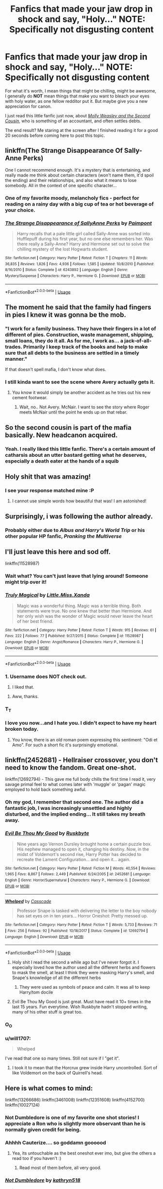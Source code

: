 #+TITLE: Fanfics that made your jaw drop in shock and say, "Holy..." NOTE: Specifically not disgusting content

* Fanfics that made your jaw drop in shock and say, "Holy..." NOTE: Specifically not disgusting content
:PROPERTIES:
:Author: Vercalos
:Score: 299
:DateUnix: 1590210587.0
:DateShort: 2020-May-23
:FlairText: Request/Discussion
:END:
For what it's worth, I mean things that might be chilling, might be awesome, I generally do *NOT* mean things that make you want to bleach your eyes with holy water, as one fellow redditor put it. But maybe give you a new appreciation for canon.

I just read this little fanfic just now, about [[https://www.fanfiction.net/s/13502309/1/Molly-Weasley-and-the-Second-Cousin][/Molly Weasley and the Second Cousin/]], who is something of an accountant, and often settles debts.

The end result? Me staring at the screen after I finished reading it for a good 20 seconds before coming here to post this topic.


** linkffn(The Strange Disappearance Of Sally-Anne Perks)

One I cannot recommend enough. It's a mystery that is entertaining, and really made me think about certain characters (won't name them, it'd spoil the ending) and their relationships, and also what it means to lose somebody. All in the context of one specific character...
:PROPERTIES:
:Author: KrozJr_UK
:Score: 47
:DateUnix: 1590244588.0
:DateShort: 2020-May-23
:END:

*** One of my favorite moody, melancholy fics - perfect for reading on a rainy day with a big cup of tea or hot beverage of your choice.
:PROPERTIES:
:Author: Buffy11bnl
:Score: 16
:DateUnix: 1590247343.0
:DateShort: 2020-May-23
:END:


*** [[https://www.fanfiction.net/s/6243892/1/][*/The Strange Disappearance of SallyAnne Perks/*]] by [[https://www.fanfiction.net/u/2289300/Paimpont][/Paimpont/]]

#+begin_quote
  Harry recalls that a pale little girl called Sally-Anne was sorted into Hufflepuff during his first year, but no one else remembers her. Was there really a Sally-Anne? Harry and Hermione set out to solve the chilling mystery of the lost Hogwarts student.
#+end_quote

^{/Site/:} ^{fanfiction.net} ^{*|*} ^{/Category/:} ^{Harry} ^{Potter} ^{*|*} ^{/Rated/:} ^{Fiction} ^{T} ^{*|*} ^{/Chapters/:} ^{11} ^{*|*} ^{/Words/:} ^{36,835} ^{*|*} ^{/Reviews/:} ^{1,826} ^{*|*} ^{/Favs/:} ^{4,936} ^{*|*} ^{/Follows/:} ^{1,585} ^{*|*} ^{/Updated/:} ^{10/8/2010} ^{*|*} ^{/Published/:} ^{8/16/2010} ^{*|*} ^{/Status/:} ^{Complete} ^{*|*} ^{/id/:} ^{6243892} ^{*|*} ^{/Language/:} ^{English} ^{*|*} ^{/Genre/:} ^{Mystery/Suspense} ^{*|*} ^{/Characters/:} ^{Harry} ^{P.,} ^{Hermione} ^{G.} ^{*|*} ^{/Download/:} ^{[[http://www.ff2ebook.com/old/ffn-bot/index.php?id=6243892&source=ff&filetype=epub][EPUB]]} ^{or} ^{[[http://www.ff2ebook.com/old/ffn-bot/index.php?id=6243892&source=ff&filetype=mobi][MOBI]]}

--------------

*FanfictionBot*^{2.0.0-beta} | [[https://github.com/tusing/reddit-ffn-bot/wiki/Usage][Usage]]
:PROPERTIES:
:Author: FanfictionBot
:Score: 13
:DateUnix: 1590244605.0
:DateShort: 2020-May-23
:END:


** The moment he said that the family had fingers in pies I knew it was gonna be the mob.
:PROPERTIES:
:Author: EndlessTheorys_19
:Score: 89
:DateUnix: 1590224204.0
:DateShort: 2020-May-23
:END:

*** "I work for a family business. They have their fingers in a lot of different of pies. Construction, waste management, shipping, small loans, they do it all. As for me, I work as... a jack-of-all-trades. Primarily I keep track of the books and help to make sure that all debts to the business are settled in a timely manner."

If that doesn't spell mafia, I don't know what does.
:PROPERTIES:
:Author: JWBails
:Score: 63
:DateUnix: 1590241294.0
:DateShort: 2020-May-23
:END:


*** I still kinda want to see the scene where Avery actually gets it.
:PROPERTIES:
:Author: Vercalos
:Score: 37
:DateUnix: 1590224245.0
:DateShort: 2020-May-23
:END:

**** You know it would simply be another accident as he tries out his new cement footwear.
:PROPERTIES:
:Author: EndlessTheorys_19
:Score: 26
:DateUnix: 1590224332.0
:DateShort: 2020-May-23
:END:

***** Wait, no.. Not Avery. McNair. I want to see the story where Roger meets McNair until the point he ends up on that rebar.
:PROPERTIES:
:Author: Vercalos
:Score: 28
:DateUnix: 1590224571.0
:DateShort: 2020-May-23
:END:


** So the second cousin is part of the mafia basically. New headcanon acquired.
:PROPERTIES:
:Author: FavChanger
:Score: 41
:DateUnix: 1590227218.0
:DateShort: 2020-May-23
:END:

*** Yeah. I really liked this little fanfic. There's a certain amount of catharsis about an utter bastard getting what he deserves, especially a death eater at the hands of a squib
:PROPERTIES:
:Author: Vercalos
:Score: 26
:DateUnix: 1590227285.0
:DateShort: 2020-May-23
:END:


** Holy shit that was amazing!
:PROPERTIES:
:Score: 73
:DateUnix: 1590219599.0
:DateShort: 2020-May-23
:END:

*** I see your response matched mine :P
:PROPERTIES:
:Author: Vercalos
:Score: 39
:DateUnix: 1590220258.0
:DateShort: 2020-May-23
:END:

**** I cannot use simple words how beautiful that was! I am astonished!
:PROPERTIES:
:Author: John-Lasko
:Score: 2
:DateUnix: 1590255100.0
:DateShort: 2020-May-23
:END:


** Surprisingly, i was following the author already.
:PROPERTIES:
:Author: FunSolution
:Score: 32
:DateUnix: 1590220058.0
:DateShort: 2020-May-23
:END:

*** Probably either due to /Albus and Harry's World Trip/ or his other popular HP fanfic, /Pranking the Multiverse/
:PROPERTIES:
:Author: Vercalos
:Score: 36
:DateUnix: 1590221748.0
:DateShort: 2020-May-23
:END:


** I'll just leave this here and sod off.

linkffn(11528987)
:PROPERTIES:
:Author: u-useless
:Score: 34
:DateUnix: 1590226183.0
:DateShort: 2020-May-23
:END:

*** Wait what? You can't just leave that lying around! Someone might trip over it!
:PROPERTIES:
:Author: Vercalos
:Score: 33
:DateUnix: 1590226352.0
:DateShort: 2020-May-23
:END:


*** [[https://www.fanfiction.net/s/11528987/1/][*/Truly Magical/*]] by [[https://www.fanfiction.net/u/2240236/Little-Miss-Xanda][/Little.Miss.Xanda/]]

#+begin_quote
  Magic was a wonderful thing. Magic was a terrible thing. Both statements were true. No one knew that better than Hermione. And her only wish was the wonder of Magic would never leave the heart of her best friend.
#+end_quote

^{/Site/:} ^{fanfiction.net} ^{*|*} ^{/Category/:} ^{Harry} ^{Potter} ^{*|*} ^{/Rated/:} ^{Fiction} ^{T} ^{*|*} ^{/Words/:} ^{915} ^{*|*} ^{/Reviews/:} ^{61} ^{*|*} ^{/Favs/:} ^{222} ^{*|*} ^{/Follows/:} ^{77} ^{*|*} ^{/Published/:} ^{9/27/2015} ^{*|*} ^{/Status/:} ^{Complete} ^{*|*} ^{/id/:} ^{11528987} ^{*|*} ^{/Language/:} ^{English} ^{*|*} ^{/Genre/:} ^{Angst/Romance} ^{*|*} ^{/Characters/:} ^{Harry} ^{P.,} ^{Hermione} ^{G.} ^{*|*} ^{/Download/:} ^{[[http://www.ff2ebook.com/old/ffn-bot/index.php?id=11528987&source=ff&filetype=epub][EPUB]]} ^{or} ^{[[http://www.ff2ebook.com/old/ffn-bot/index.php?id=11528987&source=ff&filetype=mobi][MOBI]]}

--------------

*FanfictionBot*^{2.0.0-beta} | [[https://github.com/tusing/reddit-ffn-bot/wiki/Usage][Usage]]
:PROPERTIES:
:Author: FanfictionBot
:Score: 20
:DateUnix: 1590226206.0
:DateShort: 2020-May-23
:END:


*** 1. Username does NOT check out.

2. I liked that.
:PROPERTIES:
:Author: DeDe_at_it_again
:Score: 17
:DateUnix: 1590237306.0
:DateShort: 2020-May-23
:END:

**** Aww, thanks.
:PROPERTIES:
:Author: u-useless
:Score: 14
:DateUnix: 1590240413.0
:DateShort: 2020-May-23
:END:


*** T_T
:PROPERTIES:
:Author: Vercalos
:Score: 14
:DateUnix: 1590226470.0
:DateShort: 2020-May-23
:END:


*** I love you now...and I hate you. I didn't expect to have my heart broken today.
:PROPERTIES:
:Author: TriceratopsWrex
:Score: 7
:DateUnix: 1590278148.0
:DateShort: 2020-May-24
:END:

**** You know, there is an old roman poem expressing this sentiment: "Odi et Amo". For such a short fic it's surprisingly emotional.
:PROPERTIES:
:Author: u-useless
:Score: 5
:DateUnix: 1590299450.0
:DateShort: 2020-May-24
:END:


** linkffn(2452681) - Hellraiser crossover, you don't need to know the fandom. Great one-shot.

linkffn(12692794) - This gave me full body chills the first time I read it, very savage primal feel to what comes later with 'muggle' or 'pagan' magic employed to hold back something awful.
:PROPERTIES:
:Author: telephone_monkey_365
:Score: 25
:DateUnix: 1590224101.0
:DateShort: 2020-May-23
:END:

*** Oh my god, I remember that second one. The author did a fantastic job, I was increasingly unsettled and highly disturbed, and the implied ending... It still takes my breath away.
:PROPERTIES:
:Author: silverminnow
:Score: 21
:DateUnix: 1590227245.0
:DateShort: 2020-May-23
:END:


*** [[https://www.fanfiction.net/s/2452681/1/][*/Evil Be Thou My Good/*]] by [[https://www.fanfiction.net/u/226550/Ruskbyte][/Ruskbyte/]]

#+begin_quote
  Nine years ago Vernon Dursley brought home a certain puzzle box. His nephew managed to open it, changing his destiny. Now, in the midst of Voldemort's second rise, Harry Potter has decided to recreate the Lament Configuration... and open it... again.
#+end_quote

^{/Site/:} ^{fanfiction.net} ^{*|*} ^{/Category/:} ^{Harry} ^{Potter} ^{*|*} ^{/Rated/:} ^{Fiction} ^{M} ^{*|*} ^{/Words/:} ^{40,554} ^{*|*} ^{/Reviews/:} ^{1,965} ^{*|*} ^{/Favs/:} ^{8,867} ^{*|*} ^{/Follows/:} ^{2,449} ^{*|*} ^{/Published/:} ^{6/24/2005} ^{*|*} ^{/id/:} ^{2452681} ^{*|*} ^{/Language/:} ^{English} ^{*|*} ^{/Genre/:} ^{Horror/Supernatural} ^{*|*} ^{/Characters/:} ^{Harry} ^{P.,} ^{Hermione} ^{G.} ^{*|*} ^{/Download/:} ^{[[http://www.ff2ebook.com/old/ffn-bot/index.php?id=2452681&source=ff&filetype=epub][EPUB]]} ^{or} ^{[[http://www.ff2ebook.com/old/ffn-bot/index.php?id=2452681&source=ff&filetype=mobi][MOBI]]}

--------------

[[https://www.fanfiction.net/s/12692794/1/][*/Whelped/*]] by [[https://www.fanfiction.net/u/7949415/Casscade][/Casscade/]]

#+begin_quote
  Professor Snape is tasked with delivering the letter to the boy nobody has set eyes on in ten years... Horror Oneshot: Pretty messed up.
#+end_quote

^{/Site/:} ^{fanfiction.net} ^{*|*} ^{/Category/:} ^{Harry} ^{Potter} ^{*|*} ^{/Rated/:} ^{Fiction} ^{T} ^{*|*} ^{/Words/:} ^{5,733} ^{*|*} ^{/Reviews/:} ^{71} ^{*|*} ^{/Favs/:} ^{256} ^{*|*} ^{/Follows/:} ^{92} ^{*|*} ^{/Published/:} ^{10/18/2017} ^{*|*} ^{/Status/:} ^{Complete} ^{*|*} ^{/id/:} ^{12692794} ^{*|*} ^{/Language/:} ^{English} ^{*|*} ^{/Download/:} ^{[[http://www.ff2ebook.com/old/ffn-bot/index.php?id=12692794&source=ff&filetype=epub][EPUB]]} ^{or} ^{[[http://www.ff2ebook.com/old/ffn-bot/index.php?id=12692794&source=ff&filetype=mobi][MOBI]]}

--------------

*FanfictionBot*^{2.0.0-beta} | [[https://github.com/tusing/reddit-ffn-bot/wiki/Usage][Usage]]
:PROPERTIES:
:Author: FanfictionBot
:Score: 16
:DateUnix: 1590224120.0
:DateShort: 2020-May-23
:END:

**** Holy shit I read the second a while ago but I've never forgot it. I especially loved how the author used all the different herbs and flowers to mask the smell, at least I think they were masking Harry's smell, and Snape's knowledge of all the different herbs
:PROPERTIES:
:Author: readinggeek2000
:Score: 24
:DateUnix: 1590231950.0
:DateShort: 2020-May-23
:END:

***** They were used as symbols of peace and calm. It was all to keep Harry/tom docile
:PROPERTIES:
:Author: Laika_1
:Score: 3
:DateUnix: 1591366314.0
:DateShort: 2020-Jun-05
:END:


**** Evil Be Thou My Good is just great. Must have read it 10+ times in the last 15 years. Fun everytime. Wish Ruskbyte hadn't stopped writing, many of his other stuff is great too.
:PROPERTIES:
:Author: Blubberinoo
:Score: 14
:DateUnix: 1590227100.0
:DateShort: 2020-May-23
:END:


*** O_O
:PROPERTIES:
:Author: Vercalos
:Score: 8
:DateUnix: 1590226251.0
:DateShort: 2020-May-23
:END:


*** u/will1707:
#+begin_quote
  Whelped
#+end_quote

I've read that one so many times. Still not sure if I "get it".
:PROPERTIES:
:Author: will1707
:Score: 7
:DateUnix: 1590254217.0
:DateShort: 2020-May-23
:END:

**** I took it to mean that the Horcrux grew inside Harry uncontrolled. Sort of like Voldemort on the back of Quirrell's head.
:PROPERTIES:
:Author: Slytheriin
:Score: 7
:DateUnix: 1590269727.0
:DateShort: 2020-May-24
:END:


** Here is what comes to mind:

linkffn(13266686) linkffn(3461008) linkffn(12351608) linkffn(4152700) linkffn(10027124)
:PROPERTIES:
:Author: Blubberinoo
:Score: 23
:DateUnix: 1590228632.0
:DateShort: 2020-May-23
:END:

*** Not Dumbledore is one of my favorite one shot stories! I appreciate a Ron who is slightly more observant than he is normally given credit for being.
:PROPERTIES:
:Author: Buffy11bnl
:Score: 24
:DateUnix: 1590247087.0
:DateShort: 2020-May-23
:END:


*** Ahhhh Cauterize.... so goddamn goooood
:PROPERTIES:
:Author: dancortens
:Score: 13
:DateUnix: 1590292300.0
:DateShort: 2020-May-24
:END:

**** Yea, its untouchable as the best oneshot ever imo, but give the others a read too if you haven't :)
:PROPERTIES:
:Author: Blubberinoo
:Score: 5
:DateUnix: 1590292775.0
:DateShort: 2020-May-24
:END:

***** Read most of them before, all very good.
:PROPERTIES:
:Author: dancortens
:Score: 2
:DateUnix: 1590304307.0
:DateShort: 2020-May-24
:END:


*** [[https://www.fanfiction.net/s/13266686/1/][*/Not Dumbledore/*]] by [[https://www.fanfiction.net/u/4404355/kathryn518][/kathryn518/]]

#+begin_quote
  Ron Weasley knows something the Wizarding World does not.
#+end_quote

^{/Site/:} ^{fanfiction.net} ^{*|*} ^{/Category/:} ^{Harry} ^{Potter} ^{*|*} ^{/Rated/:} ^{Fiction} ^{M} ^{*|*} ^{/Words/:} ^{4,558} ^{*|*} ^{/Reviews/:} ^{353} ^{*|*} ^{/Favs/:} ^{2,308} ^{*|*} ^{/Follows/:} ^{807} ^{*|*} ^{/Published/:} ^{4/21/2019} ^{*|*} ^{/Status/:} ^{Complete} ^{*|*} ^{/id/:} ^{13266686} ^{*|*} ^{/Language/:} ^{English} ^{*|*} ^{/Characters/:} ^{Harry} ^{P.,} ^{Ron} ^{W.,} ^{Albus} ^{D.} ^{*|*} ^{/Download/:} ^{[[http://www.ff2ebook.com/old/ffn-bot/index.php?id=13266686&source=ff&filetype=epub][EPUB]]} ^{or} ^{[[http://www.ff2ebook.com/old/ffn-bot/index.php?id=13266686&source=ff&filetype=mobi][MOBI]]}

--------------

[[https://www.fanfiction.net/s/3461008/1/][*/Survivor/*]] by [[https://www.fanfiction.net/u/529718/atruwriter][/atruwriter/]]

#+begin_quote
  Waiting. He was always waiting. He'd already buried one best friend and now the other will follow. There was nothing he could do or say. There was no Harry without Hermione. Ron witnessed the beginning and now he must accept the end. HHr. 4parts Complete!
#+end_quote

^{/Site/:} ^{fanfiction.net} ^{*|*} ^{/Category/:} ^{Harry} ^{Potter} ^{*|*} ^{/Rated/:} ^{Fiction} ^{M} ^{*|*} ^{/Chapters/:} ^{4} ^{*|*} ^{/Words/:} ^{37,668} ^{*|*} ^{/Reviews/:} ^{762} ^{*|*} ^{/Favs/:} ^{1,855} ^{*|*} ^{/Follows/:} ^{391} ^{*|*} ^{/Updated/:} ^{4/8/2007} ^{*|*} ^{/Published/:} ^{3/26/2007} ^{*|*} ^{/Status/:} ^{Complete} ^{*|*} ^{/id/:} ^{3461008} ^{*|*} ^{/Language/:} ^{English} ^{*|*} ^{/Genre/:} ^{Romance/Tragedy} ^{*|*} ^{/Characters/:} ^{<Harry} ^{P.,} ^{Hermione} ^{G.>} ^{*|*} ^{/Download/:} ^{[[http://www.ff2ebook.com/old/ffn-bot/index.php?id=3461008&source=ff&filetype=epub][EPUB]]} ^{or} ^{[[http://www.ff2ebook.com/old/ffn-bot/index.php?id=3461008&source=ff&filetype=mobi][MOBI]]}

--------------

[[https://www.fanfiction.net/s/12351608/1/][*/Two Things/*]] by [[https://www.fanfiction.net/u/45537/The-Divine-Comedian][/The Divine Comedian/]]

#+begin_quote
  Harry is only four years old and the Dursleys are already mean.
#+end_quote

^{/Site/:} ^{fanfiction.net} ^{*|*} ^{/Category/:} ^{Harry} ^{Potter} ^{*|*} ^{/Rated/:} ^{Fiction} ^{K+} ^{*|*} ^{/Words/:} ^{2,441} ^{*|*} ^{/Reviews/:} ^{18} ^{*|*} ^{/Favs/:} ^{49} ^{*|*} ^{/Follows/:} ^{18} ^{*|*} ^{/Published/:} ^{2/4/2017} ^{*|*} ^{/Status/:} ^{Complete} ^{*|*} ^{/id/:} ^{12351608} ^{*|*} ^{/Language/:} ^{English} ^{*|*} ^{/Genre/:} ^{Family/Angst} ^{*|*} ^{/Characters/:} ^{Harry} ^{P.,} ^{Petunia} ^{D.,} ^{Dudley} ^{D.,} ^{Vernon} ^{D.} ^{*|*} ^{/Download/:} ^{[[http://www.ff2ebook.com/old/ffn-bot/index.php?id=12351608&source=ff&filetype=epub][EPUB]]} ^{or} ^{[[http://www.ff2ebook.com/old/ffn-bot/index.php?id=12351608&source=ff&filetype=mobi][MOBI]]}

--------------

[[https://www.fanfiction.net/s/4152700/1/][*/Cauterize/*]] by [[https://www.fanfiction.net/u/24216/Lady-Altair][/Lady Altair/]]

#+begin_quote
  "Of course it's missing something vital. That's the point." Dennis Creevey takes up his brother's camera after the war.
#+end_quote

^{/Site/:} ^{fanfiction.net} ^{*|*} ^{/Category/:} ^{Harry} ^{Potter} ^{*|*} ^{/Rated/:} ^{Fiction} ^{K+} ^{*|*} ^{/Words/:} ^{1,648} ^{*|*} ^{/Reviews/:} ^{1,711} ^{*|*} ^{/Favs/:} ^{8,062} ^{*|*} ^{/Follows/:} ^{1,047} ^{*|*} ^{/Published/:} ^{3/24/2008} ^{*|*} ^{/Status/:} ^{Complete} ^{*|*} ^{/id/:} ^{4152700} ^{*|*} ^{/Language/:} ^{English} ^{*|*} ^{/Genre/:} ^{Tragedy} ^{*|*} ^{/Characters/:} ^{Dennis} ^{C.} ^{*|*} ^{/Download/:} ^{[[http://www.ff2ebook.com/old/ffn-bot/index.php?id=4152700&source=ff&filetype=epub][EPUB]]} ^{or} ^{[[http://www.ff2ebook.com/old/ffn-bot/index.php?id=4152700&source=ff&filetype=mobi][MOBI]]}

--------------

[[https://www.fanfiction.net/s/10027124/1/][*/Playmate/*]] by [[https://www.fanfiction.net/u/1335478/Yunaine][/Yunaine/]]

#+begin_quote
  Gabrielle Delacour makes a spontaneous decision that changes her entire life. Unfortunately, the consequences are permanent. - Set during and after fourth year
#+end_quote

^{/Site/:} ^{fanfiction.net} ^{*|*} ^{/Category/:} ^{Harry} ^{Potter} ^{*|*} ^{/Rated/:} ^{Fiction} ^{M} ^{*|*} ^{/Words/:} ^{6,683} ^{*|*} ^{/Reviews/:} ^{294} ^{*|*} ^{/Favs/:} ^{1,301} ^{*|*} ^{/Follows/:} ^{462} ^{*|*} ^{/Published/:} ^{1/16/2014} ^{*|*} ^{/Status/:} ^{Complete} ^{*|*} ^{/id/:} ^{10027124} ^{*|*} ^{/Language/:} ^{English} ^{*|*} ^{/Genre/:} ^{Drama/Tragedy} ^{*|*} ^{/Characters/:} ^{Gabrielle} ^{D.} ^{*|*} ^{/Download/:} ^{[[http://www.ff2ebook.com/old/ffn-bot/index.php?id=10027124&source=ff&filetype=epub][EPUB]]} ^{or} ^{[[http://www.ff2ebook.com/old/ffn-bot/index.php?id=10027124&source=ff&filetype=mobi][MOBI]]}

--------------

*FanfictionBot*^{2.0.0-beta} | [[https://github.com/tusing/reddit-ffn-bot/wiki/Usage][Usage]]
:PROPERTIES:
:Author: FanfictionBot
:Score: 11
:DateUnix: 1590228639.0
:DateShort: 2020-May-23
:END:


*** [deleted]
:PROPERTIES:
:Score: 6
:DateUnix: 1590283465.0
:DateShort: 2020-May-24
:END:

**** Fuck me. Survivor hits hard. I love the story. But man. I don't think I've ever read something quite as deep as that. The emotions are so very true. I've gone through just that very thing happening. Not a battlefield but a loss all the same.
:PROPERTIES:
:Author: justlooking4myson
:Score: 5
:DateUnix: 1590522256.0
:DateShort: 2020-May-27
:END:


*** I hate you so much cause Survivor made me cry so bad
:PROPERTIES:
:Author: wave-or-particle
:Score: 1
:DateUnix: 1592148194.0
:DateShort: 2020-Jun-14
:END:

**** Yea, it's a surefire way to make anybody ugly-cry. Without fail.
:PROPERTIES:
:Author: Blubberinoo
:Score: 2
:DateUnix: 1592149065.0
:DateShort: 2020-Jun-14
:END:


** I am pleased you put that clarification, otherwise I'd be digging out the Harry/Dead James fic.
:PROPERTIES:
:Author: BabyBringMeToast
:Score: 21
:DateUnix: 1590230016.0
:DateShort: 2020-May-23
:END:

*** I've already seen it mentioned. I do not need to see any more. Someone already dropped the name of two horror fics, though, so it's not like everyone's adhering to that clarification, regardless.
:PROPERTIES:
:Author: Vercalos
:Score: 14
:DateUnix: 1590230532.0
:DateShort: 2020-May-23
:END:


*** There's a joke in here about digging up James' grave but I'm not gonna be the one to make it.
:PROPERTIES:
:Author: DeliSoupItExplodes
:Score: 10
:DateUnix: 1590241422.0
:DateShort: 2020-May-23
:END:

**** I mean, probably. But he literally did. Also, you cannot possibly be in worse taste than the fic. What with the maggots and the skull fucking, and all.
:PROPERTIES:
:Author: BabyBringMeToast
:Score: 12
:DateUnix: 1590242597.0
:DateShort: 2020-May-23
:END:

***** Wait, for real? I'd assumed it was an au and James has just died . . . This is a trollfic right? Please tell me that it's a trollfic!
:PROPERTIES:
:Author: DeliSoupItExplodes
:Score: 7
:DateUnix: 1590242937.0
:DateShort: 2020-May-23
:END:

****** I mean, it isn't exactly a troll fic- it's old, and there was a tendency in fandom at the time to do things because you could.

I was apparently misremembering the skullfuckery, but hey.

It's called Lunaticus by Savidana, if you want to ruin your day.
:PROPERTIES:
:Author: BabyBringMeToast
:Score: 8
:DateUnix: 1590250208.0
:DateShort: 2020-May-23
:END:

******* u/-Umbrella:
#+begin_quote
  Lunaticus by Savidana
#+end_quote

what the fuck! I really /shouldn't/ have read it. All these warnings just tempted me more, usually stuff like this is exaggerated.
:PROPERTIES:
:Author: -Umbrella
:Score: 6
:DateUnix: 1590254837.0
:DateShort: 2020-May-23
:END:

******** No one should read it. Ever. But it exists, and the legends must be passed on.
:PROPERTIES:
:Author: BabyBringMeToast
:Score: 6
:DateUnix: 1590262583.0
:DateShort: 2020-May-24
:END:

********* it's not a legend it's just a damn nightmare
:PROPERTIES:
:Author: -Umbrella
:Score: 5
:DateUnix: 1590262786.0
:DateShort: 2020-May-24
:END:

********** It was legendary in old skool fandom for being the worst of the worst. A title it is still pretty fitting of.
:PROPERTIES:
:Author: BabyBringMeToast
:Score: 3
:DateUnix: 1590263799.0
:DateShort: 2020-May-24
:END:

*********** worse than my immortal.
:PROPERTIES:
:Author: -Umbrella
:Score: 2
:DateUnix: 1590264061.0
:DateShort: 2020-May-24
:END:

************ Different bad. This is deliberate nightmare fuel from a disturbed mind. It's well written, and that's part of the awful. My Immortal is either an absolutely pitch perfect parody of badfic or the most perfect example of the genre.
:PROPERTIES:
:Author: BabyBringMeToast
:Score: 2
:DateUnix: 1590265565.0
:DateShort: 2020-May-24
:END:


******** u/FinalDemise:
#+begin_quote
  James always liked it when he left his socks on
#+end_quote

I'm crying
:PROPERTIES:
:Author: FinalDemise
:Score: 1
:DateUnix: 1590444605.0
:DateShort: 2020-May-26
:END:


****** infinite monkeys, infinite typewriters
:PROPERTIES:
:Author: Solo_is_my_copliot
:Score: 2
:DateUnix: 1590264059.0
:DateShort: 2020-May-24
:END:


** yooooooo..... YOOOOOOOOO this was such a good fic omg! The ending got me woowwww.
:PROPERTIES:
:Author: averyabysmalduck
:Score: 17
:DateUnix: 1590221456.0
:DateShort: 2020-May-23
:END:


** Damn...........
:PROPERTIES:
:Author: Garanar
:Score: 16
:DateUnix: 1590223447.0
:DateShort: 2020-May-23
:END:

*** IKR?
:PROPERTIES:
:Author: Vercalos
:Score: 10
:DateUnix: 1590223910.0
:DateShort: 2020-May-23
:END:


** linkffn(13126915)

This fic was absolutely amazing, oh my god. I read this as it was coming out and every chapter left me wanting to flip a table. Fantastic Tom Riddle fic, 10/10.
:PROPERTIES:
:Author: worstkindofweapon
:Score: 10
:DateUnix: 1590225238.0
:DateShort: 2020-May-23
:END:

*** [[https://www.fanfiction.net/s/13126915/1/][*/Diablerie/*]] by [[https://www.fanfiction.net/u/2317158/Oceanbreeze7][/Oceanbreeze7/]]

#+begin_quote
  Tom Riddle, 15 years old, in the middle of the London Blitz suddenly finds himself in a future with no allies, resources, information, and everyone he knows treats him with enough restraint to not murder him on the spot. It takes a lot to truly ruin a human being, to rot them so thoroughly even fruit flies avoid the stench. Tom doesn't want this bullshit, he doesn't want to die
#+end_quote

^{/Site/:} ^{fanfiction.net} ^{*|*} ^{/Category/:} ^{Harry} ^{Potter} ^{*|*} ^{/Rated/:} ^{Fiction} ^{T} ^{*|*} ^{/Chapters/:} ^{25} ^{*|*} ^{/Words/:} ^{181,002} ^{*|*} ^{/Reviews/:} ^{179} ^{*|*} ^{/Favs/:} ^{236} ^{*|*} ^{/Follows/:} ^{278} ^{*|*} ^{/Updated/:} ^{12/19/2019} ^{*|*} ^{/Published/:} ^{11/21/2018} ^{*|*} ^{/Status/:} ^{Complete} ^{*|*} ^{/id/:} ^{13126915} ^{*|*} ^{/Language/:} ^{English} ^{*|*} ^{/Genre/:} ^{Angst/Hurt/Comfort} ^{*|*} ^{/Characters/:} ^{Harry} ^{P.,} ^{Tom} ^{R.} ^{Jr.} ^{*|*} ^{/Download/:} ^{[[http://www.ff2ebook.com/old/ffn-bot/index.php?id=13126915&source=ff&filetype=epub][EPUB]]} ^{or} ^{[[http://www.ff2ebook.com/old/ffn-bot/index.php?id=13126915&source=ff&filetype=mobi][MOBI]]}

--------------

*FanfictionBot*^{2.0.0-beta} | [[https://github.com/tusing/reddit-ffn-bot/wiki/Usage][Usage]]
:PROPERTIES:
:Author: FanfictionBot
:Score: 7
:DateUnix: 1590225255.0
:DateShort: 2020-May-23
:END:


*** On chapter 2. Love it already.
:PROPERTIES:
:Author: silverminnow
:Score: 2
:DateUnix: 1590232003.0
:DateShort: 2020-May-23
:END:


*** I just finished it. It was amazing and I am dying. The ending was perfect as is, yet I still want more.

Thank you so much for recommending this fic. <3
:PROPERTIES:
:Author: silverminnow
:Score: 2
:DateUnix: 1590470992.0
:DateShort: 2020-May-26
:END:

**** No problem, I'm glad you enjoyed it!
:PROPERTIES:
:Author: worstkindofweapon
:Score: 2
:DateUnix: 1590497751.0
:DateShort: 2020-May-26
:END:


** [[http://www.siye.co.uk/series.php?seriesid=54][Meaning of One]] - 4th basilisk attack. Harry gets petrified.

[[https://forums.spacebattles.com/threads/harry-is-a-dragon-and-thats-okay-hp-au-crack.731548/reader/][Harry is a Dragon, and That's Okay]] - A bunch of things really, mostly some of the jokes once you get them, like the muggle Scottish chef. But then there's Hermione's animagus form; a goddamn velociraptor.

[[https://archiveofourown.org/series/1057502][The Quiet Ones]] - Learning how the hell Harry survived Azkaban and the implications of what it could do and what it has already done.
:PROPERTIES:
:Author: FavChanger
:Score: 10
:DateUnix: 1590227972.0
:DateShort: 2020-May-23
:END:


** The first death in Linkffn(The Many Deaths of Harry Potter)
:PROPERTIES:
:Author: 15_Redstones
:Score: 10
:DateUnix: 1590247286.0
:DateShort: 2020-May-23
:END:

*** [[https://www.fanfiction.net/s/12388283/1/][*/The many Deaths of Harry Potter/*]] by [[https://www.fanfiction.net/u/1541014/ShayneT][/ShayneT/]]

#+begin_quote
  In a world with a pragmatic, intelligent Voldemort, Harry discovers that he has the power to live, die and repeat until he gets it right.
#+end_quote

^{/Site/:} ^{fanfiction.net} ^{*|*} ^{/Category/:} ^{Harry} ^{Potter} ^{*|*} ^{/Rated/:} ^{Fiction} ^{T} ^{*|*} ^{/Chapters/:} ^{78} ^{*|*} ^{/Words/:} ^{242,571} ^{*|*} ^{/Reviews/:} ^{3,662} ^{*|*} ^{/Favs/:} ^{5,931} ^{*|*} ^{/Follows/:} ^{3,987} ^{*|*} ^{/Updated/:} ^{6/14/2017} ^{*|*} ^{/Published/:} ^{3/1/2017} ^{*|*} ^{/Status/:} ^{Complete} ^{*|*} ^{/id/:} ^{12388283} ^{*|*} ^{/Language/:} ^{English} ^{*|*} ^{/Characters/:} ^{Harry} ^{P.,} ^{Hermione} ^{G.} ^{*|*} ^{/Download/:} ^{[[http://www.ff2ebook.com/old/ffn-bot/index.php?id=12388283&source=ff&filetype=epub][EPUB]]} ^{or} ^{[[http://www.ff2ebook.com/old/ffn-bot/index.php?id=12388283&source=ff&filetype=mobi][MOBI]]}

--------------

*FanfictionBot*^{2.0.0-beta} | [[https://github.com/tusing/reddit-ffn-bot/wiki/Usage][Usage]]
:PROPERTIES:
:Author: FanfictionBot
:Score: 5
:DateUnix: 1590247302.0
:DateShort: 2020-May-23
:END:


** Realignment, the 3-way battle at the Ministry.

Harry Potter and the Prince of Slytherin, Imago Dei.

Harry Potter and the International Triwizard Tournament, the Maginot Rouge scene.

Eclipse of the Sky, the tree Horcrux, the island scene, the Forbidden Forest with Carrow, and the rest of the fic.

Defiance, Harry's fight against Dumbledore.

Beyond the Curtain, literally the last scene so far, but the whole fic too is jawdropping.

The Legacy, the Notts scene.

The Mind Arts, the first task and when he discovers what his power seems like.

The Life he Leads, every major Helian Magics use.

Invincible, during the whole construction and departure of the ship.

Hogwarts Battle School, Fulminata, every major battle.

Echoes in the Fog, pretty much the whole fic.

Those are the ones that come to mind. There are several fics that are fantastic, but these are a few that I love. My favourite of the bunch is Eclipse, followed by ITT and then Beyond the Curtain. Echoes is great, but you need to read at least another 7 fics to get it.
:PROPERTIES:
:Author: nauze18
:Score: 38
:DateUnix: 1590223253.0
:DateShort: 2020-May-23
:END:

*** for the love of merlin, link the actual stories, please y'all, some of these have the most generic fucking titles
:PROPERTIES:
:Author: avenginginsanity
:Score: 44
:DateUnix: 1590248668.0
:DateShort: 2020-May-23
:END:

**** Hahaha, I'll give links, but mostly because your 'y'all' amused me.

I hope the bot works, this would make it easier...

linkffn(Echoes in the Fog by BolshevikMuppet; Hogwarts Battle School; Invincible by Darth Mars; The Life he Leads; The Mind Arts by Wu Gang; The Legacy by storytellerspw; Beyond the Curtain by Bobika; Defiance by Blackstaff and Nightmare; Eclipse of the Sky by Firefawn; Harry Potter and the International Triwizard Tournament by Salient Causality; Harry Potter and the Prince of Slytherin by TheSinisterMan; Realignment by PuzzleSB)

Though I could be called a bit biased on both Eclipse and ITT (I beta for those), I really do love them.
:PROPERTIES:
:Author: nauze18
:Score: 5
:DateUnix: 1590272004.0
:DateShort: 2020-May-24
:END:

***** [[https://www.fanfiction.net/s/12516323/1/][*/Defiance/*]] by [[https://www.fanfiction.net/u/8526641/The-BlackStaff-and-NightMarE][/The BlackStaff and NightMarE/]]

#+begin_quote
  Memories are tricky things. Sometimes, they cause us to lose nights of sleep. Sometimes, they bring light to darkness. Sometimes, they change the course of destiny. Set after the events of Fourth year. Follow Harry Potter as he finds his way across his strange problems, his notoriety and of course, the resurrected dark lord trying to kill him. AU. Powerful! Harry, Harry/Daphne.
#+end_quote

^{/Site/:} ^{fanfiction.net} ^{*|*} ^{/Category/:} ^{Harry} ^{Potter} ^{*|*} ^{/Rated/:} ^{Fiction} ^{M} ^{*|*} ^{/Chapters/:} ^{44} ^{*|*} ^{/Words/:} ^{201,313} ^{*|*} ^{/Reviews/:} ^{1,718} ^{*|*} ^{/Favs/:} ^{4,393} ^{*|*} ^{/Follows/:} ^{5,214} ^{*|*} ^{/Updated/:} ^{11/14/2017} ^{*|*} ^{/Published/:} ^{6/4/2017} ^{*|*} ^{/id/:} ^{12516323} ^{*|*} ^{/Language/:} ^{English} ^{*|*} ^{/Genre/:} ^{Mystery/Drama} ^{*|*} ^{/Characters/:} ^{Harry} ^{P.,} ^{Daphne} ^{G.} ^{*|*} ^{/Download/:} ^{[[http://www.ff2ebook.com/old/ffn-bot/index.php?id=12516323&source=ff&filetype=epub][EPUB]]} ^{or} ^{[[http://www.ff2ebook.com/old/ffn-bot/index.php?id=12516323&source=ff&filetype=mobi][MOBI]]}

--------------

[[https://www.fanfiction.net/s/2920229/1/][*/Eclipse of the Sky/*]] by [[https://www.fanfiction.net/u/861757/firefawn][/firefawn/]]

#+begin_quote
  Horcuxes were the pits. Dark Lords with prejudicial god complexes were worse. Ones that abducted and experimented on every magical variant they could get their hands on to 'enhance' power were enough to make Harry outright murderous. It didn't help that his girlfriend was a variant, & Harry really wanted to hang on to the only girl crazy enough to snog him. Eventual Dark Harry/OC
#+end_quote

^{/Site/:} ^{fanfiction.net} ^{*|*} ^{/Category/:} ^{Harry} ^{Potter} ^{*|*} ^{/Rated/:} ^{Fiction} ^{M} ^{*|*} ^{/Chapters/:} ^{80} ^{*|*} ^{/Words/:} ^{1,082,098} ^{*|*} ^{/Reviews/:} ^{760} ^{*|*} ^{/Favs/:} ^{654} ^{*|*} ^{/Follows/:} ^{670} ^{*|*} ^{/Updated/:} ^{4/27} ^{*|*} ^{/Published/:} ^{5/2/2006} ^{*|*} ^{/id/:} ^{2920229} ^{*|*} ^{/Language/:} ^{English} ^{*|*} ^{/Genre/:} ^{Romance/Adventure} ^{*|*} ^{/Characters/:} ^{<Harry} ^{P.,} ^{OC>} ^{<N.} ^{Tonks,} ^{Remus} ^{L.>} ^{*|*} ^{/Download/:} ^{[[http://www.ff2ebook.com/old/ffn-bot/index.php?id=2920229&source=ff&filetype=epub][EPUB]]} ^{or} ^{[[http://www.ff2ebook.com/old/ffn-bot/index.php?id=2920229&source=ff&filetype=mobi][MOBI]]}

--------------

[[https://www.fanfiction.net/s/13140418/1/][*/Harry Potter and the International Triwizard Tournament/*]] by [[https://www.fanfiction.net/u/8729603/Salient-Causality][/Salient Causality/]]

#+begin_quote
  A disillusioned Harry Potter begins to unravel his potential as the wizarding world follows the Triwizard Tournament. Harry delves into a world that is much greater, and more complicated, than he was aware of. Story contains more detailed magic, politics, and more. It is a story of growth and maturation.
#+end_quote

^{/Site/:} ^{fanfiction.net} ^{*|*} ^{/Category/:} ^{Harry} ^{Potter} ^{*|*} ^{/Rated/:} ^{Fiction} ^{M} ^{*|*} ^{/Chapters/:} ^{42} ^{*|*} ^{/Words/:} ^{448,081} ^{*|*} ^{/Reviews/:} ^{3,128} ^{*|*} ^{/Favs/:} ^{5,897} ^{*|*} ^{/Follows/:} ^{7,571} ^{*|*} ^{/Updated/:} ^{5/13} ^{*|*} ^{/Published/:} ^{12/6/2018} ^{*|*} ^{/id/:} ^{13140418} ^{*|*} ^{/Language/:} ^{English} ^{*|*} ^{/Genre/:} ^{Drama/Romance} ^{*|*} ^{/Characters/:} ^{Harry} ^{P.,} ^{Fleur} ^{D.,} ^{OC,} ^{Daphne} ^{G.} ^{*|*} ^{/Download/:} ^{[[http://www.ff2ebook.com/old/ffn-bot/index.php?id=13140418&source=ff&filetype=epub][EPUB]]} ^{or} ^{[[http://www.ff2ebook.com/old/ffn-bot/index.php?id=13140418&source=ff&filetype=mobi][MOBI]]}

--------------

[[https://www.fanfiction.net/s/11191235/1/][*/Harry Potter and the Prince of Slytherin/*]] by [[https://www.fanfiction.net/u/4788805/The-Sinister-Man][/The Sinister Man/]]

#+begin_quote
  Harry Potter was Sorted into Slytherin after a crappy childhood. His brother Jim is believed to be the BWL. Think you know this story? Think again. Year Three (Harry Potter and the Death Eater Menace) starts on 9/1/16. NO romantic pairings prior to Fourth Year. Basically good Dumbledore and Weasleys. Limited bashing (mainly of James).
#+end_quote

^{/Site/:} ^{fanfiction.net} ^{*|*} ^{/Category/:} ^{Harry} ^{Potter} ^{*|*} ^{/Rated/:} ^{Fiction} ^{T} ^{*|*} ^{/Chapters/:} ^{132} ^{*|*} ^{/Words/:} ^{1,010,638} ^{*|*} ^{/Reviews/:} ^{13,998} ^{*|*} ^{/Favs/:} ^{12,932} ^{*|*} ^{/Follows/:} ^{14,743} ^{*|*} ^{/Updated/:} ^{5/6} ^{*|*} ^{/Published/:} ^{4/17/2015} ^{*|*} ^{/id/:} ^{11191235} ^{*|*} ^{/Language/:} ^{English} ^{*|*} ^{/Genre/:} ^{Adventure/Mystery} ^{*|*} ^{/Characters/:} ^{Harry} ^{P.,} ^{Hermione} ^{G.,} ^{Neville} ^{L.,} ^{Theodore} ^{N.} ^{*|*} ^{/Download/:} ^{[[http://www.ff2ebook.com/old/ffn-bot/index.php?id=11191235&source=ff&filetype=epub][EPUB]]} ^{or} ^{[[http://www.ff2ebook.com/old/ffn-bot/index.php?id=11191235&source=ff&filetype=mobi][MOBI]]}

--------------

[[https://www.fanfiction.net/s/12331839/1/][*/Realignment/*]] by [[https://www.fanfiction.net/u/5057319/PuzzleSB][/PuzzleSB/]]

#+begin_quote
  The year is 1943. The Chamber lies unopened and Grindlewald roams unchecked. Neither Tom Riddle nor Albus Dumbledore is satisfied with the situation. Luckily when Hogwarts is attacked they'll both have other things to worry about.
#+end_quote

^{/Site/:} ^{fanfiction.net} ^{*|*} ^{/Category/:} ^{Harry} ^{Potter} ^{*|*} ^{/Rated/:} ^{Fiction} ^{T} ^{*|*} ^{/Chapters/:} ^{25} ^{*|*} ^{/Words/:} ^{67,230} ^{*|*} ^{/Reviews/:} ^{199} ^{*|*} ^{/Favs/:} ^{642} ^{*|*} ^{/Follows/:} ^{619} ^{*|*} ^{/Updated/:} ^{7/26/2018} ^{*|*} ^{/Published/:} ^{1/21/2017} ^{*|*} ^{/Status/:} ^{Complete} ^{*|*} ^{/id/:} ^{12331839} ^{*|*} ^{/Language/:} ^{English} ^{*|*} ^{/Genre/:} ^{Adventure} ^{*|*} ^{/Characters/:} ^{Harry} ^{P.,} ^{Albus} ^{D.,} ^{Tom} ^{R.} ^{Jr.,} ^{Gellert} ^{G.} ^{*|*} ^{/Download/:} ^{[[http://www.ff2ebook.com/old/ffn-bot/index.php?id=12331839&source=ff&filetype=epub][EPUB]]} ^{or} ^{[[http://www.ff2ebook.com/old/ffn-bot/index.php?id=12331839&source=ff&filetype=mobi][MOBI]]}

--------------

*FanfictionBot*^{2.0.0-beta} | [[https://github.com/tusing/reddit-ffn-bot/wiki/Usage][Usage]]
:PROPERTIES:
:Author: FanfictionBot
:Score: 2
:DateUnix: 1590272112.0
:DateShort: 2020-May-24
:END:


***** [[https://www.fanfiction.net/s/13165325/1/][*/Echoes in the Fog/*]] by [[https://www.fanfiction.net/u/10461539/BolshevikMuppet99][/BolshevikMuppet99/]]

#+begin_quote
  Our choices define us. When Harry and his closest friends are transported to an alternate dimension, thirty years after the war's end, and forced to face the results of what would have been if only they had chosen differently, he will discover just how true this is. Features H/G, H/Hr, H/DG. Not multi.
#+end_quote

^{/Site/:} ^{fanfiction.net} ^{*|*} ^{/Category/:} ^{Harry} ^{Potter} ^{*|*} ^{/Rated/:} ^{Fiction} ^{M} ^{*|*} ^{/Chapters/:} ^{17} ^{*|*} ^{/Words/:} ^{129,442} ^{*|*} ^{/Reviews/:} ^{142} ^{*|*} ^{/Favs/:} ^{150} ^{*|*} ^{/Follows/:} ^{144} ^{*|*} ^{/Updated/:} ^{4/1/2019} ^{*|*} ^{/Published/:} ^{1/1/2019} ^{*|*} ^{/Status/:} ^{Complete} ^{*|*} ^{/id/:} ^{13165325} ^{*|*} ^{/Language/:} ^{English} ^{*|*} ^{/Genre/:} ^{Suspense/Horror} ^{*|*} ^{/Characters/:} ^{Harry} ^{P.,} ^{Ron} ^{W.,} ^{Hermione} ^{G.,} ^{Ginny} ^{W.} ^{*|*} ^{/Download/:} ^{[[http://www.ff2ebook.com/old/ffn-bot/index.php?id=13165325&source=ff&filetype=epub][EPUB]]} ^{or} ^{[[http://www.ff2ebook.com/old/ffn-bot/index.php?id=13165325&source=ff&filetype=mobi][MOBI]]}

--------------

[[https://www.fanfiction.net/s/8379655/1/][*/Hogwarts Battle School/*]] by [[https://www.fanfiction.net/u/1023780/Kwan-Li][/Kwan Li/]]

#+begin_quote
  AU. Voldemort kills Dumbledore but is defeated by a child. In the aftermath, Snape becomes the Headmaster and radically changes Hogwarts. Harry Potter of House Slytherin begins his Third Year at Hogwarts Battle School and realizes that friend and foe are too similar for his liking. Competing with allies and enemies, Harry finds there is a cost to winning.
#+end_quote

^{/Site/:} ^{fanfiction.net} ^{*|*} ^{/Category/:} ^{Harry} ^{Potter} ^{*|*} ^{/Rated/:} ^{Fiction} ^{M} ^{*|*} ^{/Chapters/:} ^{52} ^{*|*} ^{/Words/:} ^{367,472} ^{*|*} ^{/Reviews/:} ^{2,486} ^{*|*} ^{/Favs/:} ^{3,385} ^{*|*} ^{/Follows/:} ^{4,011} ^{*|*} ^{/Updated/:} ^{4/2/2018} ^{*|*} ^{/Published/:} ^{7/31/2012} ^{*|*} ^{/id/:} ^{8379655} ^{*|*} ^{/Language/:} ^{English} ^{*|*} ^{/Genre/:} ^{Adventure/Drama} ^{*|*} ^{/Characters/:} ^{Harry} ^{P.,} ^{Hermione} ^{G.,} ^{Severus} ^{S.,} ^{Blaise} ^{Z.} ^{*|*} ^{/Download/:} ^{[[http://www.ff2ebook.com/old/ffn-bot/index.php?id=8379655&source=ff&filetype=epub][EPUB]]} ^{or} ^{[[http://www.ff2ebook.com/old/ffn-bot/index.php?id=8379655&source=ff&filetype=mobi][MOBI]]}

--------------

[[https://www.fanfiction.net/s/13161929/1/][*/Invincible/*]] by [[https://www.fanfiction.net/u/1229909/Darth-Marrs][/Darth Marrs/]]

#+begin_quote
  "You are gathered here today because the world is going to end within the next three years," Hermione said succinctly. "But my husband, having died before, is in no hurry to do so again. We are here to try and save wizard kind itself." A Harry Potter/Battlestar Galactica Crossover, with a touch of 2012 fused in for the fun of it. Obviously not Epilogue Compliant.
#+end_quote

^{/Site/:} ^{fanfiction.net} ^{*|*} ^{/Category/:} ^{Harry} ^{Potter} ^{+} ^{Battlestar} ^{Galactica:} ^{2003} ^{Crossover} ^{*|*} ^{/Rated/:} ^{Fiction} ^{M} ^{*|*} ^{/Chapters/:} ^{33} ^{*|*} ^{/Words/:} ^{140,082} ^{*|*} ^{/Reviews/:} ^{2,443} ^{*|*} ^{/Favs/:} ^{2,429} ^{*|*} ^{/Follows/:} ^{2,386} ^{*|*} ^{/Updated/:} ^{8/3/2019} ^{*|*} ^{/Published/:} ^{12/29/2018} ^{*|*} ^{/Status/:} ^{Complete} ^{*|*} ^{/id/:} ^{13161929} ^{*|*} ^{/Language/:} ^{English} ^{*|*} ^{/Genre/:} ^{Drama/Adventure} ^{*|*} ^{/Characters/:} ^{Harry} ^{P.} ^{*|*} ^{/Download/:} ^{[[http://www.ff2ebook.com/old/ffn-bot/index.php?id=13161929&source=ff&filetype=epub][EPUB]]} ^{or} ^{[[http://www.ff2ebook.com/old/ffn-bot/index.php?id=13161929&source=ff&filetype=mobi][MOBI]]}

--------------

[[https://www.fanfiction.net/s/13082443/1/][*/The Life He Leads/*]] by [[https://www.fanfiction.net/u/6194118/GeneralStarfox][/GeneralStarfox/]]

#+begin_quote
  Prior to his fourth year, Harry had lead a quiet, solitary life. As a series of remarkable events unfold, his life is irrevocably altered. AU. Re-posted.
#+end_quote

^{/Site/:} ^{fanfiction.net} ^{*|*} ^{/Category/:} ^{Harry} ^{Potter} ^{*|*} ^{/Rated/:} ^{Fiction} ^{T} ^{*|*} ^{/Chapters/:} ^{32} ^{*|*} ^{/Words/:} ^{206,265} ^{*|*} ^{/Reviews/:} ^{227} ^{*|*} ^{/Favs/:} ^{1,241} ^{*|*} ^{/Follows/:} ^{1,521} ^{*|*} ^{/Updated/:} ^{8/19/2019} ^{*|*} ^{/Published/:} ^{10/2/2018} ^{*|*} ^{/id/:} ^{13082443} ^{*|*} ^{/Language/:} ^{English} ^{*|*} ^{/Genre/:} ^{Romance/Adventure} ^{*|*} ^{/Characters/:} ^{<Harry} ^{P.,} ^{N.} ^{Tonks>} ^{Fleur} ^{D.} ^{*|*} ^{/Download/:} ^{[[http://www.ff2ebook.com/old/ffn-bot/index.php?id=13082443&source=ff&filetype=epub][EPUB]]} ^{or} ^{[[http://www.ff2ebook.com/old/ffn-bot/index.php?id=13082443&source=ff&filetype=mobi][MOBI]]}

--------------

[[https://www.fanfiction.net/s/12740667/1/][*/The Mind Arts/*]] by [[https://www.fanfiction.net/u/7769074/Wu-Gang][/Wu Gang/]]

#+begin_quote
  What is more terrifying? A wizard who can kick down your door or a wizard who can look at you and know your every thought? Harry's journey into the mind arts begins with a bout of accidental magic and he practices it and hungers for the feelings it brings. [Major Canon Divergences beginning Third Year.]
#+end_quote

^{/Site/:} ^{fanfiction.net} ^{*|*} ^{/Category/:} ^{Harry} ^{Potter} ^{*|*} ^{/Rated/:} ^{Fiction} ^{T} ^{*|*} ^{/Chapters/:} ^{26} ^{*|*} ^{/Words/:} ^{203,494} ^{*|*} ^{/Reviews/:} ^{1,705} ^{*|*} ^{/Favs/:} ^{6,348} ^{*|*} ^{/Follows/:} ^{7,975} ^{*|*} ^{/Updated/:} ^{10/11/2019} ^{*|*} ^{/Published/:} ^{11/27/2017} ^{*|*} ^{/id/:} ^{12740667} ^{*|*} ^{/Language/:} ^{English} ^{*|*} ^{/Genre/:} ^{Romance/Supernatural} ^{*|*} ^{/Characters/:} ^{Harry} ^{P.,} ^{Albus} ^{D.,} ^{Daphne} ^{G.,} ^{Gellert} ^{G.} ^{*|*} ^{/Download/:} ^{[[http://www.ff2ebook.com/old/ffn-bot/index.php?id=12740667&source=ff&filetype=epub][EPUB]]} ^{or} ^{[[http://www.ff2ebook.com/old/ffn-bot/index.php?id=12740667&source=ff&filetype=mobi][MOBI]]}

--------------

[[https://www.fanfiction.net/s/9774121/1/][*/The Legacy/*]] by [[https://www.fanfiction.net/u/5180238/storytellerSpW][/storytellerSpW/]]

#+begin_quote
  A book left by Sirius opens Harry's eyes as he delves into the mysteries of magic, learns about the realities of a war, and shifts towards the Grey. Meanwhile, Daphne Greengrass is faced with an unusual solution that involves the Boy-Who-Lived, but could be more trouble than it's worth. And in the end, there is always a price to be paid for everything. HP/DG Contract, 6-7th year
#+end_quote

^{/Site/:} ^{fanfiction.net} ^{*|*} ^{/Category/:} ^{Harry} ^{Potter} ^{*|*} ^{/Rated/:} ^{Fiction} ^{M} ^{*|*} ^{/Chapters/:} ^{82} ^{*|*} ^{/Words/:} ^{732,358} ^{*|*} ^{/Reviews/:} ^{3,419} ^{*|*} ^{/Favs/:} ^{5,091} ^{*|*} ^{/Follows/:} ^{6,013} ^{*|*} ^{/Updated/:} ^{8/27/2017} ^{*|*} ^{/Published/:} ^{10/18/2013} ^{*|*} ^{/id/:} ^{9774121} ^{*|*} ^{/Language/:} ^{English} ^{*|*} ^{/Genre/:} ^{Drama/Friendship} ^{*|*} ^{/Characters/:} ^{<Harry} ^{P.,} ^{Daphne} ^{G.>} ^{Ron} ^{W.,} ^{Hermione} ^{G.} ^{*|*} ^{/Download/:} ^{[[http://www.ff2ebook.com/old/ffn-bot/index.php?id=9774121&source=ff&filetype=epub][EPUB]]} ^{or} ^{[[http://www.ff2ebook.com/old/ffn-bot/index.php?id=9774121&source=ff&filetype=mobi][MOBI]]}

--------------

[[https://www.fanfiction.net/s/13047893/1/][*/Beyond the Curtain/*]] by [[https://www.fanfiction.net/u/3820867/Bobika][/Bobika/]]

#+begin_quote
  Twenty years ago, Voldemort won the Battle of Hogwarts. Eighteen years ago, Harry Potter disappeared, presumed dead. He only now resurfaces to guide the remaining resistance through the Magical Curtain that separates the rest of the world from Voldemort's empire, where magic is out in the open and wizards reign free. No prominent pairings. 5* from DLP.
#+end_quote

^{/Site/:} ^{fanfiction.net} ^{*|*} ^{/Category/:} ^{Harry} ^{Potter} ^{*|*} ^{/Rated/:} ^{Fiction} ^{T} ^{*|*} ^{/Chapters/:} ^{19} ^{*|*} ^{/Words/:} ^{130,508} ^{*|*} ^{/Reviews/:} ^{241} ^{*|*} ^{/Favs/:} ^{660} ^{*|*} ^{/Follows/:} ^{943} ^{*|*} ^{/Updated/:} ^{12/26/2019} ^{*|*} ^{/Published/:} ^{8/27/2018} ^{*|*} ^{/id/:} ^{13047893} ^{*|*} ^{/Language/:} ^{English} ^{*|*} ^{/Genre/:} ^{Adventure/Mystery} ^{*|*} ^{/Characters/:} ^{Harry} ^{P.,} ^{Neville} ^{L.,} ^{Bill} ^{W.} ^{*|*} ^{/Download/:} ^{[[http://www.ff2ebook.com/old/ffn-bot/index.php?id=13047893&source=ff&filetype=epub][EPUB]]} ^{or} ^{[[http://www.ff2ebook.com/old/ffn-bot/index.php?id=13047893&source=ff&filetype=mobi][MOBI]]}

--------------

*FanfictionBot*^{2.0.0-beta} | [[https://github.com/tusing/reddit-ffn-bot/wiki/Usage][Usage]]
:PROPERTIES:
:Author: FanfictionBot
:Score: 1
:DateUnix: 1590272098.0
:DateShort: 2020-May-24
:END:


***** god bless u for giving the links (I say, two weeks later)
:PROPERTIES:
:Author: avenginginsanity
:Score: 1
:DateUnix: 1591730681.0
:DateShort: 2020-Jun-09
:END:


*** Googles "invinvcible harry potter fanfiction"

First page: 20 fics titles "Invincible"

Do you have the author's name?
:PROPERTIES:
:Author: ltouroumov
:Score: 27
:DateUnix: 1590236273.0
:DateShort: 2020-May-23
:END:

**** I think he means the Darth Marrs one
:PROPERTIES:
:Author: thezachalope
:Score: 5
:DateUnix: 1590246545.0
:DateShort: 2020-May-23
:END:


*** [deleted]
:PROPERTIES:
:Score: 12
:DateUnix: 1590237287.0
:DateShort: 2020-May-23
:END:

**** done, check another response.
:PROPERTIES:
:Author: nauze18
:Score: 1
:DateUnix: 1590272448.0
:DateShort: 2020-May-24
:END:


*** The Imago Dei for PoS was awesome!
:PROPERTIES:
:Author: Arsenal_49_Spurs_0
:Score: 23
:DateUnix: 1590223837.0
:DateShort: 2020-May-23
:END:

**** The Imago Dei scene is so freaky. I felt uncomfortable (in a good, “this is so well written” way) even after reading it.
:PROPERTIES:
:Author: JustinianKalominos
:Score: 5
:DateUnix: 1590251331.0
:DateShort: 2020-May-23
:END:

***** I got a major Dresden files feel from it.
:PROPERTIES:
:Author: Garanar
:Score: 1
:DateUnix: 1590277162.0
:DateShort: 2020-May-24
:END:


**** Is that in year three? I've been waiting for the whole year to be complete so I can read it all in one go, and that doesn't ring a bell as something from years one and two. Though it has been a while, I think last time I read a chapter Obama was still president, so maybe it was from year one or two and I forgot.
:PROPERTIES:
:Author: prism1234
:Score: 1
:DateUnix: 1590318419.0
:DateShort: 2020-May-24
:END:

***** Its been a while since I read PoS... I believe Imago Dei might have been year two
:PROPERTIES:
:Author: Arsenal_49_Spurs_0
:Score: 2
:DateUnix: 1590319925.0
:DateShort: 2020-May-24
:END:


*** Do you know if legacy is abandoned?
:PROPERTIES:
:Author: ilikesmokingmid
:Score: 1
:DateUnix: 1590246906.0
:DateShort: 2020-May-23
:END:

**** It is in a massive hiatus at the very least, but who know, they might come back. Doubtful though.
:PROPERTIES:
:Author: nauze18
:Score: 1
:DateUnix: 1590271656.0
:DateShort: 2020-May-24
:END:


*** Who wrote realignment?
:PROPERTIES:
:Author: tequilanoodles
:Score: 1
:DateUnix: 1590258713.0
:DateShort: 2020-May-23
:END:

**** PuzzleSB
:PROPERTIES:
:Author: nauze18
:Score: 1
:DateUnix: 1590272461.0
:DateShort: 2020-May-24
:END:


*** The Maginot Rouge part in ITT is one of the greatest battle scenes of the entire fandom. The sheer helplessness and awe is just incredibly well written.
:PROPERTIES:
:Author: StereotypicalAryan
:Score: 1
:DateUnix: 1591040969.0
:DateShort: 2020-Jun-02
:END:


** Great story, thank you. Dona Molly is just precious, and exactly how I would imagine her: absolutely *nothing* will go against her family, or she would do *anything* to squash it. Why couldn't I get rid of [[https://www.youtube.com/watch?v=F9vA7L8H4nc][this earworm]] from my head?
:PROPERTIES:
:Author: ceplma
:Score: 8
:DateUnix: 1590228116.0
:DateShort: 2020-May-23
:END:

*** Actually, talking about mafia, plot bunny came around: while preparing the camping trip/treasure hunt in the summer of 1997, Ron mentions: “Actually, if we need to live underground, while on the run, I can ask our cousin Roger; I think, he could help us a lot how to stay hidden ...”.
:PROPERTIES:
:Author: ceplma
:Score: 20
:DateUnix: 1590233674.0
:DateShort: 2020-May-23
:END:

**** I want this fanfic
:PROPERTIES:
:Author: Vercalos
:Score: 9
:DateUnix: 1590234583.0
:DateShort: 2020-May-23
:END:


** By the way, just to leave a note of it here, while talking about Weasleys: [[https://houseofnames.com/Weasley-family-crest]]
:PROPERTIES:
:Author: ceplma
:Score: 6
:DateUnix: 1590233205.0
:DateShort: 2020-May-23
:END:

*** Huh. Three shells.
:PROPERTIES:
:Author: Vercalos
:Score: 5
:DateUnix: 1590234764.0
:DateShort: 2020-May-23
:END:


** /Harry Potter and the Iron Lady/

I must admit, my jaw fell open when I realized that Dean and Seamus did not survive the encounter with Voldemort.
:PROPERTIES:
:Author: CryptidGrimnoir
:Score: 7
:DateUnix: 1590233533.0
:DateShort: 2020-May-23
:END:

*** Full-Paragon, if he's not dead, really needs to update his fics :/
:PROPERTIES:
:Author: will1707
:Score: 3
:DateUnix: 1590254373.0
:DateShort: 2020-May-23
:END:

**** He's still alive. I think he just switched fandoms.

If I know [[/u/Full-Paragon][u/Full-Paragon]], he very well may be gearing up for the newest installment in Dresden Files (We're getting two novels this year!).
:PROPERTIES:
:Author: CryptidGrimnoir
:Score: 3
:DateUnix: 1590256427.0
:DateShort: 2020-May-23
:END:

***** Actually I'm going slightly mad and writing stories in Konosuba and MHA on my other account, which is actually Full-Paragon. Astonishingly, I actually managed to finish a fic before I started a new one which is a mew thing for me.

Really looking forward to the Dresden Files and Stormlight books this year though. Consider I also got the last Age of Legends book by Michael J Sullivan it's been a good year for readers.
:PROPERTIES:
:Author: Full-Paragon
:Score: 6
:DateUnix: 1590256625.0
:DateShort: 2020-May-23
:END:

****** The legend speaks!

My Dresden Brother, how close we are to the newest installment!

Have you've read the micro-fictions?
:PROPERTIES:
:Author: CryptidGrimnoir
:Score: 1
:DateUnix: 1590256914.0
:DateShort: 2020-May-23
:END:

******* Of chapters on mugglesftw? Idk. I'm working on some chapters for Why Time Travel Should Be Illegal and other morals but I sort of wrote myself into a corner and I'm trying to figure out what the hell go do. Like A Red Headed Stepchild is kinda the same way. Last Auror when I look at it now is so silly and takes itself so seriously I just dont know where to begin.

I've read some of the Dresden Files microfiction but the trailer for Peace Talks has me stoked and I NEED SOME HARRY/MURPHY IN MY LIFE GODDAMMIT IVE BEEN WAITING FOR OVER A DECADE BUTCHER AND YOU GAVE ME BLUE BALLS LAST TIME.
:PROPERTIES:
:Author: Full-Paragon
:Score: 2
:DateUnix: 1590257205.0
:DateShort: 2020-May-23
:END:

******** Oh, I was more referring to the newest installment in Dresden. But yeah...Present Cryptid looks at what Past Cryptid wrote and is bewildered.

#+begin_quote
  I've read some of the Dresden Files microfiction but the trailer for Peace Talks has me stoked and I NEED SOME HARRY/MURPHY IN MY LIFE GODDAMMIT IVE BEEN WAITING FOR OVER A DECADE BUTCHER AND YOU GAVE ME BLUE BALLS LAST TIME.
#+end_quote

While I do look forward to Murphy, I want Dresden the Dad.

I want Dresden the Dad for Maggie.

I want Dresden the Dad for Bonnie.

And I want Dresden the Dad for Ivy. (Especially after that micro-fiction).
:PROPERTIES:
:Author: CryptidGrimnoir
:Score: 2
:DateUnix: 1590257765.0
:DateShort: 2020-May-23
:END:

********* Hell yes!
:PROPERTIES:
:Author: Garanar
:Score: 2
:DateUnix: 1590277305.0
:DateShort: 2020-May-24
:END:


********* Ugh.....that micro-fic hurt.
:PROPERTIES:
:Author: F4lc0ner
:Score: 2
:DateUnix: 1590281447.0
:DateShort: 2020-May-24
:END:

********** But it's Butcher. The pay-off in /Peace Talks/ is gonna be excellent, since Ivy's confirmed to return.
:PROPERTIES:
:Author: CryptidGrimnoir
:Score: 2
:DateUnix: 1590281846.0
:DateShort: 2020-May-24
:END:

*********** You've got Ivy coming back, Murphy knows that Kincaid did up Dresden.... Dresden is going to be mad at himself and Ivy, ivy is mad at Dresden and Kincaid, and Murphy is Murphy
:PROPERTIES:
:Author: F4lc0ner
:Score: 2
:DateUnix: 1590285548.0
:DateShort: 2020-May-24
:END:

************ I can't wait, I can't wait, I can't wait.
:PROPERTIES:
:Author: CryptidGrimnoir
:Score: 2
:DateUnix: 1590285618.0
:DateShort: 2020-May-24
:END:


** The scene from Jeconais' Hope where Harry realizes Dumbledore forced Gabrielle into making a bond at eight years old....
:PROPERTIES:
:Author: FaolanMC
:Score: 6
:DateUnix: 1590234267.0
:DateShort: 2020-May-23
:END:


** Bloody hell that last line gave me all sorts of chills.

Thanks for this little fic <3
:PROPERTIES:
:Author: Ignisami
:Score: 5
:DateUnix: 1590229016.0
:DateShort: 2020-May-23
:END:


** That was such a good one! I can definitely see Molly making sure her family was avenged
:PROPERTIES:
:Author: postcard27
:Score: 4
:DateUnix: 1590245024.0
:DateShort: 2020-May-23
:END:


** The part in linkffn(The Arithmancer) where she just unleashes nanobots at Bellatrix....
:PROPERTIES:
:Author: 15_Redstones
:Score: 4
:DateUnix: 1590247234.0
:DateShort: 2020-May-23
:END:

*** [[https://www.fanfiction.net/s/10070079/1/][*/The Arithmancer/*]] by [[https://www.fanfiction.net/u/5339762/White-Squirrel][/White Squirrel/]]

#+begin_quote
  Hermione grows up as a maths whiz instead of a bookworm and tests into Arithmancy in her first year. With the help of her friends and Professor Vector, she puts her superhuman spellcrafting skills to good use in the fight against Voldemort. Years 1-4. Sequel posted.
#+end_quote

^{/Site/:} ^{fanfiction.net} ^{*|*} ^{/Category/:} ^{Harry} ^{Potter} ^{*|*} ^{/Rated/:} ^{Fiction} ^{T} ^{*|*} ^{/Chapters/:} ^{84} ^{*|*} ^{/Words/:} ^{529,133} ^{*|*} ^{/Reviews/:} ^{4,665} ^{*|*} ^{/Favs/:} ^{5,957} ^{*|*} ^{/Follows/:} ^{4,045} ^{*|*} ^{/Updated/:} ^{8/22/2015} ^{*|*} ^{/Published/:} ^{1/31/2014} ^{*|*} ^{/Status/:} ^{Complete} ^{*|*} ^{/id/:} ^{10070079} ^{*|*} ^{/Language/:} ^{English} ^{*|*} ^{/Characters/:} ^{Harry} ^{P.,} ^{Ron} ^{W.,} ^{Hermione} ^{G.,} ^{S.} ^{Vector} ^{*|*} ^{/Download/:} ^{[[http://www.ff2ebook.com/old/ffn-bot/index.php?id=10070079&source=ff&filetype=epub][EPUB]]} ^{or} ^{[[http://www.ff2ebook.com/old/ffn-bot/index.php?id=10070079&source=ff&filetype=mobi][MOBI]]}

--------------

*FanfictionBot*^{2.0.0-beta} | [[https://github.com/tusing/reddit-ffn-bot/wiki/Usage][Usage]]
:PROPERTIES:
:Author: FanfictionBot
:Score: 1
:DateUnix: 1590247239.0
:DateShort: 2020-May-23
:END:


** Thanks for the rec! That was amazing.

linkffn(No Curiosity; insurgere; Life on the Closed Ward)

linkao3(True Form by TheLoud; i don't even like you by ballerinaroy; for as long as you need us by ballerinaroy; How to be happy by TheDivineComedian; Except That Little Closet by Lomonaaeren; Sisyphus by esama; Unsealed by esama)
:PROPERTIES:
:Author: sailingg
:Score: 5
:DateUnix: 1590263700.0
:DateShort: 2020-May-24
:END:

*** I don't know why my AO3 links won't work (except for 'for as long as you need us') so I'll try with the story IDs. Sorry for the spam haha.

linkao3(18990763; 19536145; 11172114; 16556042; 1113651; 1115373)
:PROPERTIES:
:Author: sailingg
:Score: 2
:DateUnix: 1590275257.0
:DateShort: 2020-May-24
:END:

**** ffnbot!refresh
:PROPERTIES:
:Author: sailingg
:Score: 1
:DateUnix: 1590285023.0
:DateShort: 2020-May-24
:END:


**** [[https://archiveofourown.org/works/18990763][*/True Form/*]] by [[https://www.archiveofourown.org/users/TheLoud/pseuds/TheLoud][/TheLoud/]]

#+begin_quote
  Since Ron got a new owl, it's only fair that Ginny gets her own pet. She adopts a big black dog.
#+end_quote

^{/Site/:} ^{Archive} ^{of} ^{Our} ^{Own} ^{*|*} ^{/Fandom/:} ^{Harry} ^{Potter} ^{-} ^{J.} ^{K.} ^{Rowling} ^{*|*} ^{/Published/:} ^{2019-05-27} ^{*|*} ^{/Words/:} ^{4810} ^{*|*} ^{/Chapters/:} ^{1/1} ^{*|*} ^{/Comments/:} ^{43} ^{*|*} ^{/Kudos/:} ^{89} ^{*|*} ^{/Bookmarks/:} ^{11} ^{*|*} ^{/Hits/:} ^{1482} ^{*|*} ^{/ID/:} ^{18990763} ^{*|*} ^{/Download/:} ^{[[https://archiveofourown.org/downloads/18990763/True%20Form.epub?updated_at=1581569401][EPUB]]} ^{or} ^{[[https://archiveofourown.org/downloads/18990763/True%20Form.mobi?updated_at=1581569401][MOBI]]}

--------------

[[https://archiveofourown.org/works/19536145][*/i don't even like you/*]] by [[https://www.archiveofourown.org/users/ballerinaroy/pseuds/ballerinaroy][/ballerinaroy/]]

#+begin_quote
  “He was my childhood hero, didn't anyone think it strange that I fell in love with the same boy I wrote about in my diary for years before even meeting? Didn't anyone ask whether or not it was idol worship?” When Ginny goes to bed she's fifteen and her biggest concern is balancing quidditch and homework with enough time left over to snog her boyfriend. She wakes up in a home she has no memory of with a child she worries is being held hostage with her. The war is over. She's married to her brother's best friend. So why is it that everyone thinks she's crazy for being the one to question why everything feels a little too perfect?
#+end_quote

^{/Site/:} ^{Archive} ^{of} ^{Our} ^{Own} ^{*|*} ^{/Fandom/:} ^{Harry} ^{Potter} ^{-} ^{J.} ^{K.} ^{Rowling} ^{*|*} ^{/Published/:} ^{2019-07-05} ^{*|*} ^{/Words/:} ^{5589} ^{*|*} ^{/Chapters/:} ^{1/1} ^{*|*} ^{/Comments/:} ^{14} ^{*|*} ^{/Kudos/:} ^{77} ^{*|*} ^{/Bookmarks/:} ^{10} ^{*|*} ^{/Hits/:} ^{1087} ^{*|*} ^{/ID/:} ^{19536145} ^{*|*} ^{/Download/:} ^{[[https://archiveofourown.org/downloads/19536145/i%20dont%20even%20like%20you.epub?updated_at=1582587846][EPUB]]} ^{or} ^{[[https://archiveofourown.org/downloads/19536145/i%20dont%20even%20like%20you.mobi?updated_at=1582587846][MOBI]]}

--------------

[[https://archiveofourown.org/works/11172114][*/How to be happy/*]] by [[https://www.archiveofourown.org/users/TheDivineComedian/pseuds/TheDivineComedian/users/Imgeniush/pseuds/Imgeniush][/TheDivineComedianImgeniush/]]

#+begin_quote
  The Patronus charm requires a happy memory. Harry Potter doesn't have many, and the Dementors get Sirius, after all.But the story is far from over.
#+end_quote

^{/Site/:} ^{Archive} ^{of} ^{Our} ^{Own} ^{*|*} ^{/Fandom/:} ^{Harry} ^{Potter} ^{-} ^{J.} ^{K.} ^{Rowling} ^{*|*} ^{/Published/:} ^{2017-06-11} ^{*|*} ^{/Words/:} ^{6044} ^{*|*} ^{/Chapters/:} ^{1/1} ^{*|*} ^{/Comments/:} ^{74} ^{*|*} ^{/Kudos/:} ^{382} ^{*|*} ^{/Bookmarks/:} ^{65} ^{*|*} ^{/Hits/:} ^{4325} ^{*|*} ^{/ID/:} ^{11172114} ^{*|*} ^{/Download/:} ^{[[https://archiveofourown.org/downloads/11172114/How%20to%20be%20happy.epub?updated_at=1544349648][EPUB]]} ^{or} ^{[[https://archiveofourown.org/downloads/11172114/How%20to%20be%20happy.mobi?updated_at=1544349648][MOBI]]}

--------------

[[https://archiveofourown.org/works/16556042][*/Except That Little Closet/*]] by [[https://www.archiveofourown.org/users/Lomonaaeren/pseuds/Lomonaaeren][/Lomonaaeren/]]

#+begin_quote
  Draco Malfoy is convinced that his mother has been murdered, not committed suicide, the way the Aurors have decided. He demands that Harry Potter, disgraced Auror, help him investigate to prove it and catch her killer. But the longer Harry and Draco investigate Malfoy Manor, the more Harry becomes uneasily aware that there is something strange about the stories Draco is telling him---and the little room that's always kept locked.
#+end_quote

^{/Site/:} ^{Archive} ^{of} ^{Our} ^{Own} ^{*|*} ^{/Fandom/:} ^{Harry} ^{Potter} ^{-} ^{J.} ^{K.} ^{Rowling} ^{*|*} ^{/Published/:} ^{2018-11-08} ^{*|*} ^{/Completed/:} ^{2018-11-09} ^{*|*} ^{/Words/:} ^{8036} ^{*|*} ^{/Chapters/:} ^{2/2} ^{*|*} ^{/Comments/:} ^{41} ^{*|*} ^{/Kudos/:} ^{444} ^{*|*} ^{/Bookmarks/:} ^{74} ^{*|*} ^{/Hits/:} ^{4634} ^{*|*} ^{/ID/:} ^{16556042} ^{*|*} ^{/Download/:} ^{[[https://archiveofourown.org/downloads/16556042/Except%20That%20Little.epub?updated_at=1541741316][EPUB]]} ^{or} ^{[[https://archiveofourown.org/downloads/16556042/Except%20That%20Little.mobi?updated_at=1541741316][MOBI]]}

--------------

[[https://archiveofourown.org/works/1113651][*/Sisyphus/*]] by [[https://www.archiveofourown.org/users/esama/pseuds/esama/users/Sharedo/pseuds/Sharedo/users/sisi_rambles/pseuds/sisi_rambles][/esamaSharedosisi_rambles/]]

#+begin_quote
  Harry gets another chance - and another and another. At some point, they stop feeling like chances at all.
#+end_quote

^{/Site/:} ^{Archive} ^{of} ^{Our} ^{Own} ^{*|*} ^{/Fandom/:} ^{Harry} ^{Potter} ^{-} ^{J.} ^{K.} ^{Rowling} ^{*|*} ^{/Published/:} ^{2014-01-01} ^{*|*} ^{/Words/:} ^{5607} ^{*|*} ^{/Chapters/:} ^{1/1} ^{*|*} ^{/Comments/:} ^{170} ^{*|*} ^{/Kudos/:} ^{4194} ^{*|*} ^{/Bookmarks/:} ^{1078} ^{*|*} ^{/Hits/:} ^{70212} ^{*|*} ^{/ID/:} ^{1113651} ^{*|*} ^{/Download/:} ^{[[https://archiveofourown.org/downloads/1113651/Sisyphus.epub?updated_at=1578996993][EPUB]]} ^{or} ^{[[https://archiveofourown.org/downloads/1113651/Sisyphus.mobi?updated_at=1578996993][MOBI]]}

--------------

[[https://archiveofourown.org/works/1115373][*/Unsealed/*]] by [[https://www.archiveofourown.org/users/esama/pseuds/esama/users/Finiks/pseuds/Finiks][/esamaFiniks/]]

#+begin_quote
  After fifty years, the trial records of a special prisoner are unsealed and the details and motives of the most well known magical murder are revealed.
#+end_quote

^{/Site/:} ^{Archive} ^{of} ^{Our} ^{Own} ^{*|*} ^{/Fandom/:} ^{Harry} ^{Potter} ^{-} ^{J.} ^{K.} ^{Rowling} ^{*|*} ^{/Published/:} ^{2014-01-02} ^{*|*} ^{/Words/:} ^{4704} ^{*|*} ^{/Chapters/:} ^{1/1} ^{*|*} ^{/Comments/:} ^{226} ^{*|*} ^{/Kudos/:} ^{7347} ^{*|*} ^{/Bookmarks/:} ^{1594} ^{*|*} ^{/Hits/:} ^{55180} ^{*|*} ^{/ID/:} ^{1115373} ^{*|*} ^{/Download/:} ^{[[https://archiveofourown.org/downloads/1115373/Unsealed.epub?updated_at=1578996994][EPUB]]} ^{or} ^{[[https://archiveofourown.org/downloads/1115373/Unsealed.mobi?updated_at=1578996994][MOBI]]}

--------------

*FanfictionBot*^{2.0.0-beta} | [[https://github.com/tusing/reddit-ffn-bot/wiki/Usage][Usage]]
:PROPERTIES:
:Author: FanfictionBot
:Score: 1
:DateUnix: 1590285050.0
:DateShort: 2020-May-24
:END:


*** [[https://archiveofourown.org/works/16957743][*/for as long as you need us/*]] by [[https://www.archiveofourown.org/users/ballerinaroy/pseuds/ballerinaroy][/ballerinaroy/]]

#+begin_quote
  “It's always been the three of us, Harry,” Hermione assured him, her arms wrapped tightly around his middle as he sobbed into her shoulder.“We've dealt with enough strange things mate,” Ron whispered in his ear, his chest pressed against Harry's back and his arms holding him tight. “Let this be a good thing.”With the wizarding world thrown into grief by the end of the war, Harry turns to his best friends to help him survive the terrible losses. Meanwhile, George's parallel isolating tendencies show Harry what might have happened if he'd not given into temptation.
#+end_quote

^{/Site/:} ^{Archive} ^{of} ^{Our} ^{Own} ^{*|*} ^{/Fandom/:} ^{Harry} ^{Potter} ^{-} ^{J.} ^{K.} ^{Rowling} ^{*|*} ^{/Published/:} ^{2018-12-12} ^{*|*} ^{/Words/:} ^{5873} ^{*|*} ^{/Chapters/:} ^{1/1} ^{*|*} ^{/Comments/:} ^{107} ^{*|*} ^{/Kudos/:} ^{354} ^{*|*} ^{/Bookmarks/:} ^{87} ^{*|*} ^{/Hits/:} ^{4235} ^{*|*} ^{/ID/:} ^{16957743} ^{*|*} ^{/Download/:} ^{[[https://archiveofourown.org/downloads/16957743/for%20as%20long%20as%20you%20need.epub?updated_at=1582587845][EPUB]]} ^{or} ^{[[https://archiveofourown.org/downloads/16957743/for%20as%20long%20as%20you%20need.mobi?updated_at=1582587845][MOBI]]}

--------------

[[https://www.fanfiction.net/s/8246904/1/][*/No Curiosity/*]] by [[https://www.fanfiction.net/u/1220787/HarnGin][/HarnGin/]]

#+begin_quote
  How different would Harry Potter's first year of school have been if the Dursleys had successfully suppressed Harry's natural curiosity? This NARRATIVE shows what could have been.
#+end_quote

^{/Site/:} ^{fanfiction.net} ^{*|*} ^{/Category/:} ^{Harry} ^{Potter} ^{*|*} ^{/Rated/:} ^{Fiction} ^{K} ^{*|*} ^{/Words/:} ^{4,461} ^{*|*} ^{/Reviews/:} ^{123} ^{*|*} ^{/Favs/:} ^{599} ^{*|*} ^{/Follows/:} ^{204} ^{*|*} ^{/Published/:} ^{6/23/2012} ^{*|*} ^{/Status/:} ^{Complete} ^{*|*} ^{/id/:} ^{8246904} ^{*|*} ^{/Language/:} ^{English} ^{*|*} ^{/Characters/:} ^{Harry} ^{P.} ^{*|*} ^{/Download/:} ^{[[http://www.ff2ebook.com/old/ffn-bot/index.php?id=8246904&source=ff&filetype=epub][EPUB]]} ^{or} ^{[[http://www.ff2ebook.com/old/ffn-bot/index.php?id=8246904&source=ff&filetype=mobi][MOBI]]}

--------------

[[https://www.fanfiction.net/s/5846518/1/][*/insurgere/*]] by [[https://www.fanfiction.net/u/745409/Silver-Pard][/Silver Pard/]]

#+begin_quote
  Hufflepuff is the house of the leftovers, the losers, the forgotten. Well, Tom Riddle thinks, it's time to change that.
#+end_quote

^{/Site/:} ^{fanfiction.net} ^{*|*} ^{/Category/:} ^{Harry} ^{Potter} ^{*|*} ^{/Rated/:} ^{Fiction} ^{K+} ^{*|*} ^{/Words/:} ^{6,414} ^{*|*} ^{/Reviews/:} ^{508} ^{*|*} ^{/Favs/:} ^{3,599} ^{*|*} ^{/Follows/:} ^{700} ^{*|*} ^{/Published/:} ^{3/27/2010} ^{*|*} ^{/Status/:} ^{Complete} ^{*|*} ^{/id/:} ^{5846518} ^{*|*} ^{/Language/:} ^{English} ^{*|*} ^{/Characters/:} ^{Tom} ^{R.} ^{Jr.} ^{*|*} ^{/Download/:} ^{[[http://www.ff2ebook.com/old/ffn-bot/index.php?id=5846518&source=ff&filetype=epub][EPUB]]} ^{or} ^{[[http://www.ff2ebook.com/old/ffn-bot/index.php?id=5846518&source=ff&filetype=mobi][MOBI]]}

--------------

[[https://www.fanfiction.net/s/8366457/1/][*/Life on the Closed Ward/*]] by [[https://www.fanfiction.net/u/2441303/ausland][/ausland/]]

#+begin_quote
  Harry and Hermione grew closer after Ron left. And then...that day at Malfoy Manor, Hermione was tortured into a coma. When she wakes, she cannot remember beyond the Horcrux Hunt. Now it's her thirtieth birthday, and Harry visits. Harry, who is married with three children and who cannot forget the seventeen-year-old girl he loved. Dark AU. Tragic Harmony.
#+end_quote

^{/Site/:} ^{fanfiction.net} ^{*|*} ^{/Category/:} ^{Harry} ^{Potter} ^{*|*} ^{/Rated/:} ^{Fiction} ^{T} ^{*|*} ^{/Words/:} ^{4,859} ^{*|*} ^{/Reviews/:} ^{25} ^{*|*} ^{/Favs/:} ^{97} ^{*|*} ^{/Follows/:} ^{24} ^{*|*} ^{/Published/:} ^{7/27/2012} ^{*|*} ^{/Status/:} ^{Complete} ^{*|*} ^{/id/:} ^{8366457} ^{*|*} ^{/Language/:} ^{English} ^{*|*} ^{/Genre/:} ^{Angst/Tragedy} ^{*|*} ^{/Characters/:} ^{Hermione} ^{G.,} ^{Harry} ^{P.} ^{*|*} ^{/Download/:} ^{[[http://www.ff2ebook.com/old/ffn-bot/index.php?id=8366457&source=ff&filetype=epub][EPUB]]} ^{or} ^{[[http://www.ff2ebook.com/old/ffn-bot/index.php?id=8366457&source=ff&filetype=mobi][MOBI]]}

--------------

*FanfictionBot*^{2.0.0-beta} | [[https://github.com/tusing/reddit-ffn-bot/wiki/Usage][Usage]]
:PROPERTIES:
:Author: FanfictionBot
:Score: 1
:DateUnix: 1590266846.0
:DateShort: 2020-May-24
:END:


** I /hate/ Prince of Slytherin (seems to be an unpopular opinion, but there you are), but the moment in year two where diary!Tom reveals his whole plan honestly blew me away. The climax of that story arc (I refuse to call it a book) actually meaningfully used all of the seemingly disparate and ancillary information that came before it, unlike the third year arc, which is honestly just a mess.

* edit: I don't mean that the culmination of diary!Tom's plans was good by PoS' standards, I meant that it's an amazing piece of writing that genuinely knocked my socks off. It's a great example of somebody writing fanfiction specifically for people who read a lot of fanfiction: we're all used to Diarymort opening the Chamber and the basilisk attacking any muggleborn it can with no real long term plan. Realising that /every single attack/ was very specifically targeted to test the school's reactions was incredible, and his plans from there didn't disappoint, either.
:PROPERTIES:
:Author: DeliSoupItExplodes
:Score: 14
:DateUnix: 1590224972.0
:DateShort: 2020-May-23
:END:

*** Fwiw I'm not a fan of that story either. I find it extremely long winded, and not as original as people make it out to be. Year 2 was interesting a bit tho
:PROPERTIES:
:Author: neophyte_DQT
:Score: 2
:DateUnix: 1590268962.0
:DateShort: 2020-May-24
:END:


*** 1 that's not what he asked and 2 you hate the whole story, some of which you said you loved, because of one part. That's like hating all of Star Wars solely because of Jar Jar
:PROPERTIES:
:Author: XxEpic_minecrafterxX
:Score: -21
:DateUnix: 1590233389.0
:DateShort: 2020-May-23
:END:

**** OP asked about jaw-dropping moments in fanfic. This was a jaw-dropping moment in a fanfic. I don't see how it's off topic. Also, maybe don't tell strangers on the internet what they feel and why? I have no idea why you think "I hate the whole story because of one part," nor to what one part you're referring.

There are things I genuinely love about PoS, but there's a /lot/ more that I don't, and on balance, I consider it to be a /very/ bad story.

* edit, because point of order: your prequel comparison is . . . perplexing to me. People are allowed to dislike things, and they don't need to justify disliking things, to you or anyone else. If someone dislikes the prequel trilogy because of Jar Jar, provided they aren't being a jerk about it, how is that /any/ of your business?

Even beyond that, it's a wildly inaccurate comparison: hating a trilogy of movies because of one character who only plays a prominent role in the first of the three is in no way comparable to hating a million-word story because roughly half of it is a poorly-conveyed tangle of ideas with dismal execution.
:PROPERTIES:
:Author: DeliSoupItExplodes
:Score: 25
:DateUnix: 1590234817.0
:DateShort: 2020-May-23
:END:

***** Op also said moments that might be chilling, might be awesome. Jaw dropping generally referee to positive or shocking moments

I get the “hate the story for one part” because of when you said “unlike the third year arc, which was honestly just a mess”, this along with you hating the tic as well as loving the second arc and not saying anything about the first, suggesting you are indifferent or don't find it worth mentioning, make it seem that you hate it solely due to the third arc
:PROPERTIES:
:Author: XxEpic_minecrafterxX
:Score: -16
:DateUnix: 1590235260.0
:DateShort: 2020-May-23
:END:

****** I'm not reviewing PoS: I mentioned year three because it was relevant and didn't mention year one because it wasn't. Draw from what I said what conclusions you will, but know that you aren't getting anywhere near my full opinion or thoughts on the fic because I refrained from bogging down my comment in unnecessary and irrelevant information and limited myself to relevant context. Again, make of that what you will.

* edit: also, just to be clear, I didn't love the second arc. I loved parts of it, same as I liked parts of the first and third, and while it's overall my favourite of the three, I still consider it the best of a bad lot. Plenty of media that I genuinely dislike or even hate has done stuff that I adore, and my being able to sincerely praise something I dislike doesn't make me dislike it any less.
:PROPERTIES:
:Author: DeliSoupItExplodes
:Score: 10
:DateUnix: 1590237839.0
:DateShort: 2020-May-23
:END:


** linkffn(The Song of the Trees) because despite being incomplete, it did that to me. As the story advances is just gets more and more 'Holy shit' worthy. Especially that last bit with Auror Robards, that surprised the hell out of me.
:PROPERTIES:
:Author: Erebus1999
:Score: 3
:DateUnix: 1590233595.0
:DateShort: 2020-May-23
:END:

*** [[https://www.fanfiction.net/s/2859327/1/][*/The Song of the Trees/*]] by [[https://www.fanfiction.net/u/983391/Tinn-Tam][/Tinn Tam/]]

#+begin_quote
  DH disregarded. Damaged by the war, Harry flees everything that used to be familiar to him and instead roams the night, haunted by unsolvable questions -- what truly killed Voldemort? And what lurks in the Forbidden Forest, where the trees seem alive?
#+end_quote

^{/Site/:} ^{fanfiction.net} ^{*|*} ^{/Category/:} ^{Harry} ^{Potter} ^{*|*} ^{/Rated/:} ^{Fiction} ^{M} ^{*|*} ^{/Chapters/:} ^{24} ^{*|*} ^{/Words/:} ^{225,673} ^{*|*} ^{/Reviews/:} ^{719} ^{*|*} ^{/Favs/:} ^{1,625} ^{*|*} ^{/Follows/:} ^{1,773} ^{*|*} ^{/Updated/:} ^{10/14/2015} ^{*|*} ^{/Published/:} ^{3/24/2006} ^{*|*} ^{/id/:} ^{2859327} ^{*|*} ^{/Language/:} ^{English} ^{*|*} ^{/Genre/:} ^{Mystery/Adventure} ^{*|*} ^{/Characters/:} ^{Harry} ^{P.} ^{*|*} ^{/Download/:} ^{[[http://www.ff2ebook.com/old/ffn-bot/index.php?id=2859327&source=ff&filetype=epub][EPUB]]} ^{or} ^{[[http://www.ff2ebook.com/old/ffn-bot/index.php?id=2859327&source=ff&filetype=mobi][MOBI]]}

--------------

*FanfictionBot*^{2.0.0-beta} | [[https://github.com/tusing/reddit-ffn-bot/wiki/Usage][Usage]]
:PROPERTIES:
:Author: FanfictionBot
:Score: 1
:DateUnix: 1590233617.0
:DateShort: 2020-May-23
:END:

**** This fic was a complete acid trip. In neither a good nor bad way.
:PROPERTIES:
:Author: francoisschubert
:Score: 2
:DateUnix: 1590262049.0
:DateShort: 2020-May-23
:END:


** Fuck that was phenomenal, I'm going to need to put that on the reread list... I'll go look for some fics to link sometime today
:PROPERTIES:
:Author: knopflerpettydylan
:Score: 3
:DateUnix: 1590249507.0
:DateShort: 2020-May-23
:END:


** That fic is awesome. My personal favourites are linkffn([[https://www.fanfiction.net/s/13204936/1/Hermione-Granger-and-The-Obliviated-Parents]]) and linkffn([[https://www.fanfiction.net/s/13395213/1/Ron-and-Agent-J-s-Unintentional-Team-Up]]), but that one's a close third. I love fics that touch upon the often-forgotten bits of canon.
:PROPERTIES:
:Author: YOB1997
:Score: 3
:DateUnix: 1590257139.0
:DateShort: 2020-May-23
:END:

*** Yikes.
:PROPERTIES:
:Author: Vercalos
:Score: 5
:DateUnix: 1590262130.0
:DateShort: 2020-May-23
:END:

**** ?
:PROPERTIES:
:Author: YOB1997
:Score: 1
:DateUnix: 1590268756.0
:DateShort: 2020-May-24
:END:

***** I read the obliviated parents one and yikes.
:PROPERTIES:
:Author: Vercalos
:Score: 5
:DateUnix: 1590268837.0
:DateShort: 2020-May-24
:END:


*** [[https://www.fanfiction.net/s/13204936/1/][*/Hermione Granger and The Obliviated Parents/*]] by [[https://www.fanfiction.net/u/10283561/ZebJeb][/ZebJeb/]]

#+begin_quote
  Twenty years after returning her parents' memory, Hermione reflects on how well things worked out with her parents. Her parents have a differing opinion. ONE SHOT
#+end_quote

^{/Site/:} ^{fanfiction.net} ^{*|*} ^{/Category/:} ^{Harry} ^{Potter} ^{*|*} ^{/Rated/:} ^{Fiction} ^{T} ^{*|*} ^{/Words/:} ^{2,408} ^{*|*} ^{/Reviews/:} ^{51} ^{*|*} ^{/Favs/:} ^{174} ^{*|*} ^{/Follows/:} ^{58} ^{*|*} ^{/Published/:} ^{2/11/2019} ^{*|*} ^{/Status/:} ^{Complete} ^{*|*} ^{/id/:} ^{13204936} ^{*|*} ^{/Language/:} ^{English} ^{*|*} ^{/Genre/:} ^{Drama/Angst} ^{*|*} ^{/Characters/:} ^{Hermione} ^{G.,} ^{Dr.} ^{Granger,} ^{Mrs.} ^{Granger} ^{*|*} ^{/Download/:} ^{[[http://www.ff2ebook.com/old/ffn-bot/index.php?id=13204936&source=ff&filetype=epub][EPUB]]} ^{or} ^{[[http://www.ff2ebook.com/old/ffn-bot/index.php?id=13204936&source=ff&filetype=mobi][MOBI]]}

--------------

[[https://www.fanfiction.net/s/13395213/1/][*/Ron and Agent J's Unintentional Team-Up/*]] by [[https://www.fanfiction.net/u/10283561/ZebJeb][/ZebJeb/]]

#+begin_quote
  Auror Ron Weasley and Agent J are on the case to stop two rampaging beasts. Unfortunately, problems arrive when they both try to implement the "wiping witness memories" part of their jobs. ONE SHOT
#+end_quote

^{/Site/:} ^{fanfiction.net} ^{*|*} ^{/Category/:} ^{Men} ^{In} ^{Black} ^{+} ^{Harry} ^{Potter} ^{Crossover} ^{*|*} ^{/Rated/:} ^{Fiction} ^{T} ^{*|*} ^{/Words/:} ^{1,561} ^{*|*} ^{/Reviews/:} ^{16} ^{*|*} ^{/Favs/:} ^{72} ^{*|*} ^{/Follows/:} ^{31} ^{*|*} ^{/Published/:} ^{9/24/2019} ^{*|*} ^{/Status/:} ^{Complete} ^{*|*} ^{/id/:} ^{13395213} ^{*|*} ^{/Language/:} ^{English} ^{*|*} ^{/Genre/:} ^{Humor/Parody} ^{*|*} ^{/Characters/:} ^{Agent} ^{K,} ^{Agent} ^{J,} ^{Harry} ^{P.,} ^{Ron} ^{W.} ^{*|*} ^{/Download/:} ^{[[http://www.ff2ebook.com/old/ffn-bot/index.php?id=13395213&source=ff&filetype=epub][EPUB]]} ^{or} ^{[[http://www.ff2ebook.com/old/ffn-bot/index.php?id=13395213&source=ff&filetype=mobi][MOBI]]}

--------------

*FanfictionBot*^{2.0.0-beta} | [[https://github.com/tusing/reddit-ffn-bot/wiki/Usage][Usage]]
:PROPERTIES:
:Author: FanfictionBot
:Score: 2
:DateUnix: 1590257150.0
:DateShort: 2020-May-23
:END:


** I think i am missing some obvious reference here. I mean don't get me wrong it was a good one shot, but i don't feel like it was as jaw dropping as you made it seem.
:PROPERTIES:
:Author: Asakasa1
:Score: 4
:DateUnix: 1590230770.0
:DateShort: 2020-May-23
:END:

*** It's an ironic turn of events that a squib without any magic managed to kill a wizard that was probably quite as ruthless as any other death eater, and not just kill him but make it look like an accident.
:PROPERTIES:
:Author: Vercalos
:Score: 11
:DateUnix: 1590234734.0
:DateShort: 2020-May-23
:END:


*** To each their own.
:PROPERTIES:
:Author: Vercalos
:Score: 4
:DateUnix: 1590231299.0
:DateShort: 2020-May-23
:END:


** I guess probably [[http://www.siye.co.uk/siye/viewstory.php?sid=8935][Teatime in the Garden:]]

#+begin_quote
  It was almost teatime. Teatime was their favorite time. Ginny hoped that Hermione and Ron wouldn't stay long. She knew that they meant well, but they just didn't understand about Harry. Not many people did.
#+end_quote

Apparently there is or was a longer fic based/inspired by this but I don't think the person who was looking for it found it.
:PROPERTIES:
:Author: FrameworkisDigimon
:Score: 2
:DateUnix: 1590294839.0
:DateShort: 2020-May-24
:END:


** Oh wow !!
:PROPERTIES:
:Author: CatWeasley
:Score: 1
:DateUnix: 1590226405.0
:DateShort: 2020-May-23
:END:


** [deleted]
:PROPERTIES:
:Score: 1
:DateUnix: 1590228482.0
:DateShort: 2020-May-23
:END:

*** [[https://archiveofourown.org/works/16957743][*/for as long as you need us/*]] by [[https://www.archiveofourown.org/users/ballerinaroy/pseuds/ballerinaroy][/ballerinaroy/]]

#+begin_quote
  “It's always been the three of us, Harry,” Hermione assured him, her arms wrapped tightly around his middle as he sobbed into her shoulder.“We've dealt with enough strange things mate,” Ron whispered in his ear, his chest pressed against Harry's back and his arms holding him tight. “Let this be a good thing.”With the wizarding world thrown into grief by the end of the war, Harry turns to his best friends to help him survive the terrible losses. Meanwhile, George's parallel isolating tendencies show Harry what might have happened if he'd not given into temptation.
#+end_quote

^{/Site/:} ^{Archive} ^{of} ^{Our} ^{Own} ^{*|*} ^{/Fandom/:} ^{Harry} ^{Potter} ^{-} ^{J.} ^{K.} ^{Rowling} ^{*|*} ^{/Published/:} ^{2018-12-12} ^{*|*} ^{/Words/:} ^{5873} ^{*|*} ^{/Chapters/:} ^{1/1} ^{*|*} ^{/Comments/:} ^{107} ^{*|*} ^{/Kudos/:} ^{354} ^{*|*} ^{/Bookmarks/:} ^{87} ^{*|*} ^{/Hits/:} ^{4235} ^{*|*} ^{/ID/:} ^{16957743} ^{*|*} ^{/Download/:} ^{[[https://archiveofourown.org/downloads/16957743/for%20as%20long%20as%20you%20need.epub?updated_at=1582587845][EPUB]]} ^{or} ^{[[https://archiveofourown.org/downloads/16957743/for%20as%20long%20as%20you%20need.mobi?updated_at=1582587845][MOBI]]}

--------------

[[https://www.fanfiction.net/s/13266686/1/][*/Not Dumbledore/*]] by [[https://www.fanfiction.net/u/4404355/kathryn518][/kathryn518/]]

#+begin_quote
  Ron Weasley knows something the Wizarding World does not.
#+end_quote

^{/Site/:} ^{fanfiction.net} ^{*|*} ^{/Category/:} ^{Harry} ^{Potter} ^{*|*} ^{/Rated/:} ^{Fiction} ^{M} ^{*|*} ^{/Words/:} ^{4,558} ^{*|*} ^{/Reviews/:} ^{353} ^{*|*} ^{/Favs/:} ^{2,308} ^{*|*} ^{/Follows/:} ^{807} ^{*|*} ^{/Published/:} ^{4/21/2019} ^{*|*} ^{/Status/:} ^{Complete} ^{*|*} ^{/id/:} ^{13266686} ^{*|*} ^{/Language/:} ^{English} ^{*|*} ^{/Characters/:} ^{Harry} ^{P.,} ^{Ron} ^{W.,} ^{Albus} ^{D.} ^{*|*} ^{/Download/:} ^{[[http://www.ff2ebook.com/old/ffn-bot/index.php?id=13266686&source=ff&filetype=epub][EPUB]]} ^{or} ^{[[http://www.ff2ebook.com/old/ffn-bot/index.php?id=13266686&source=ff&filetype=mobi][MOBI]]}

--------------

[[https://www.fanfiction.net/s/3461008/1/][*/Survivor/*]] by [[https://www.fanfiction.net/u/529718/atruwriter][/atruwriter/]]

#+begin_quote
  Waiting. He was always waiting. He'd already buried one best friend and now the other will follow. There was nothing he could do or say. There was no Harry without Hermione. Ron witnessed the beginning and now he must accept the end. HHr. 4parts Complete!
#+end_quote

^{/Site/:} ^{fanfiction.net} ^{*|*} ^{/Category/:} ^{Harry} ^{Potter} ^{*|*} ^{/Rated/:} ^{Fiction} ^{M} ^{*|*} ^{/Chapters/:} ^{4} ^{*|*} ^{/Words/:} ^{37,668} ^{*|*} ^{/Reviews/:} ^{762} ^{*|*} ^{/Favs/:} ^{1,855} ^{*|*} ^{/Follows/:} ^{391} ^{*|*} ^{/Updated/:} ^{4/8/2007} ^{*|*} ^{/Published/:} ^{3/26/2007} ^{*|*} ^{/Status/:} ^{Complete} ^{*|*} ^{/id/:} ^{3461008} ^{*|*} ^{/Language/:} ^{English} ^{*|*} ^{/Genre/:} ^{Romance/Tragedy} ^{*|*} ^{/Characters/:} ^{<Harry} ^{P.,} ^{Hermione} ^{G.>} ^{*|*} ^{/Download/:} ^{[[http://www.ff2ebook.com/old/ffn-bot/index.php?id=3461008&source=ff&filetype=epub][EPUB]]} ^{or} ^{[[http://www.ff2ebook.com/old/ffn-bot/index.php?id=3461008&source=ff&filetype=mobi][MOBI]]}

--------------

[[https://www.fanfiction.net/s/12351608/1/][*/Two Things/*]] by [[https://www.fanfiction.net/u/45537/The-Divine-Comedian][/The Divine Comedian/]]

#+begin_quote
  Harry is only four years old and the Dursleys are already mean.
#+end_quote

^{/Site/:} ^{fanfiction.net} ^{*|*} ^{/Category/:} ^{Harry} ^{Potter} ^{*|*} ^{/Rated/:} ^{Fiction} ^{K+} ^{*|*} ^{/Words/:} ^{2,441} ^{*|*} ^{/Reviews/:} ^{18} ^{*|*} ^{/Favs/:} ^{49} ^{*|*} ^{/Follows/:} ^{18} ^{*|*} ^{/Published/:} ^{2/4/2017} ^{*|*} ^{/Status/:} ^{Complete} ^{*|*} ^{/id/:} ^{12351608} ^{*|*} ^{/Language/:} ^{English} ^{*|*} ^{/Genre/:} ^{Family/Angst} ^{*|*} ^{/Characters/:} ^{Harry} ^{P.,} ^{Petunia} ^{D.,} ^{Dudley} ^{D.,} ^{Vernon} ^{D.} ^{*|*} ^{/Download/:} ^{[[http://www.ff2ebook.com/old/ffn-bot/index.php?id=12351608&source=ff&filetype=epub][EPUB]]} ^{or} ^{[[http://www.ff2ebook.com/old/ffn-bot/index.php?id=12351608&source=ff&filetype=mobi][MOBI]]}

--------------

[[https://www.fanfiction.net/s/4152700/1/][*/Cauterize/*]] by [[https://www.fanfiction.net/u/24216/Lady-Altair][/Lady Altair/]]

#+begin_quote
  "Of course it's missing something vital. That's the point." Dennis Creevey takes up his brother's camera after the war.
#+end_quote

^{/Site/:} ^{fanfiction.net} ^{*|*} ^{/Category/:} ^{Harry} ^{Potter} ^{*|*} ^{/Rated/:} ^{Fiction} ^{K+} ^{*|*} ^{/Words/:} ^{1,648} ^{*|*} ^{/Reviews/:} ^{1,711} ^{*|*} ^{/Favs/:} ^{8,062} ^{*|*} ^{/Follows/:} ^{1,047} ^{*|*} ^{/Published/:} ^{3/24/2008} ^{*|*} ^{/Status/:} ^{Complete} ^{*|*} ^{/id/:} ^{4152700} ^{*|*} ^{/Language/:} ^{English} ^{*|*} ^{/Genre/:} ^{Tragedy} ^{*|*} ^{/Characters/:} ^{Dennis} ^{C.} ^{*|*} ^{/Download/:} ^{[[http://www.ff2ebook.com/old/ffn-bot/index.php?id=4152700&source=ff&filetype=epub][EPUB]]} ^{or} ^{[[http://www.ff2ebook.com/old/ffn-bot/index.php?id=4152700&source=ff&filetype=mobi][MOBI]]}

--------------

[[https://www.fanfiction.net/s/10027124/1/][*/Playmate/*]] by [[https://www.fanfiction.net/u/1335478/Yunaine][/Yunaine/]]

#+begin_quote
  Gabrielle Delacour makes a spontaneous decision that changes her entire life. Unfortunately, the consequences are permanent. - Set during and after fourth year
#+end_quote

^{/Site/:} ^{fanfiction.net} ^{*|*} ^{/Category/:} ^{Harry} ^{Potter} ^{*|*} ^{/Rated/:} ^{Fiction} ^{M} ^{*|*} ^{/Words/:} ^{6,683} ^{*|*} ^{/Reviews/:} ^{294} ^{*|*} ^{/Favs/:} ^{1,301} ^{*|*} ^{/Follows/:} ^{462} ^{*|*} ^{/Published/:} ^{1/16/2014} ^{*|*} ^{/Status/:} ^{Complete} ^{*|*} ^{/id/:} ^{10027124} ^{*|*} ^{/Language/:} ^{English} ^{*|*} ^{/Genre/:} ^{Drama/Tragedy} ^{*|*} ^{/Characters/:} ^{Gabrielle} ^{D.} ^{*|*} ^{/Download/:} ^{[[http://www.ff2ebook.com/old/ffn-bot/index.php?id=10027124&source=ff&filetype=epub][EPUB]]} ^{or} ^{[[http://www.ff2ebook.com/old/ffn-bot/index.php?id=10027124&source=ff&filetype=mobi][MOBI]]}

--------------

*FanfictionBot*^{2.0.0-beta} | [[https://github.com/tusing/reddit-ffn-bot/wiki/Usage][Usage]]
:PROPERTIES:
:Author: FanfictionBot
:Score: 1
:DateUnix: 1590228511.0
:DateShort: 2020-May-23
:END:


** Oh that was good!
:PROPERTIES:
:Author: DeDe_at_it_again
:Score: 1
:DateUnix: 1590236078.0
:DateShort: 2020-May-23
:END:


** Just read, it is nice.
:PROPERTIES:
:Author: sue7698
:Score: 1
:DateUnix: 1590239732.0
:DateShort: 2020-May-23
:END:


** This is great ! Love it ! Thanks for the recommendation
:PROPERTIES:
:Author: AmillyCalais
:Score: 1
:DateUnix: 1590241119.0
:DateShort: 2020-May-23
:END:


** linkao3([[https://archiveofourown.org/works/14884247][A Brief History Of Virgil]])

Its a crossover with Sander's Sides and some of the reveals in the series have genuinely shocked me. There are definitely parts that made me say "holy sh*t" out loud.
:PROPERTIES:
:Author: Ash_Starling
:Score: 1
:DateUnix: 1590251270.0
:DateShort: 2020-May-23
:END:


** I'll shoot the shot, bang.
:PROPERTIES:
:Author: -Umbrella
:Score: 1
:DateUnix: 1590254283.0
:DateShort: 2020-May-23
:END:


** Any fiction by Mrs.Figg, may she rest in peace. In my opinion, she is the Queen of crackfic. I always laugh until I cry reading her work.
:PROPERTIES:
:Author: bellefroh
:Score: 1
:DateUnix: 1590264729.0
:DateShort: 2020-May-24
:END:

*** You just inspired me to make a prompt.

[[https://old.reddit.com/r/HPfanfiction/comments/gpbv5e/mrs_figg_didnt_care_much_about_the_wizarding/]]
:PROPERTIES:
:Author: Vercalos
:Score: 1
:DateUnix: 1590265265.0
:DateShort: 2020-May-24
:END:


** Holy fuck that was good. WOah
:PROPERTIES:
:Author: AppropriateUse2
:Score: 1
:DateUnix: 1590266220.0
:DateShort: 2020-May-24
:END:


** [[https://m.fanfiction.net/s/1496125/1/in-the-closet]]

Just a real good time this fic.
:PROPERTIES:
:Author: chuters
:Score: 1
:DateUnix: 1590279209.0
:DateShort: 2020-May-24
:END:


** Bear with me, they are both HP x Marvel crossovers.

On Punching Gods and Absentee Dads. I read it on ao3. It might be the fact that I read it all in one night and at 3:20 you start to get emotional at every turn, but it's also fantastic world building by the author and maybe a little cheesy at the very end tbh

Child of the Storm. I'm still reading it on ff.net, but holy... this isn't just world building, it is actual universe building, and it incorporates so many comic elements and references I sometimes have to put my phone down and stare at the wall for a minute. And it's the length of eight novels- 400k+ words. Smh

I recommend OPGAAD for an emotional read, but CotS for a mind-bender.
:PROPERTIES:
:Author: ragefilledrice
:Score: 1
:DateUnix: 1590297014.0
:DateShort: 2020-May-24
:END:


** Linkffn(The Brightest Witch and the Darkest House) by Belial666. Valeria, the main character, uses an enhanced version of Neville's potion accident from the first lesson on Malfoy, Crabbe and Goyle in the dead of the night after petrifying them so they wouldn't be able to scream and so at the end of the next day they have to be delivered to St-Mungos and they have to stay there for a whole month. Keep in mind that she did that because he made her trip in the stairs and insulted her because of her blood and that was like six/seven hours before she did that to him and it was their first week of first-year. She often munchkins the crap out of magic in a non Mary-Sue way.
:PROPERTIES:
:Author: SnobbishWizard
:Score: 1
:DateUnix: 1590353815.0
:DateShort: 2020-May-25
:END:

*** [[https://www.fanfiction.net/s/11280068/1/][*/The Brightest Witch and the Darkest House/*]] by [[https://www.fanfiction.net/u/5244847/Belial666][/Belial666/]]

#+begin_quote
  What happens if the 'brightest witch of her age' is very different than Hermione? Would there be a golden trio? Would the fate of Britain be brighter, darker or unchanged? What is dark and what is evil and how much do choices matter? Slow break from canon initially, full break at book 3. Lots of magic, action, reasonably competent Harry and friends, PoV is potential dark witch.
#+end_quote

^{/Site/:} ^{fanfiction.net} ^{*|*} ^{/Category/:} ^{Harry} ^{Potter} ^{*|*} ^{/Rated/:} ^{Fiction} ^{T} ^{*|*} ^{/Chapters/:} ^{78} ^{*|*} ^{/Words/:} ^{272,688} ^{*|*} ^{/Reviews/:} ^{740} ^{*|*} ^{/Favs/:} ^{1,261} ^{*|*} ^{/Follows/:} ^{954} ^{*|*} ^{/Updated/:} ^{12/19/2015} ^{*|*} ^{/Published/:} ^{5/29/2015} ^{*|*} ^{/Status/:} ^{Complete} ^{*|*} ^{/id/:} ^{11280068} ^{*|*} ^{/Language/:} ^{English} ^{*|*} ^{/Genre/:} ^{Adventure/Supernatural} ^{*|*} ^{/Characters/:} ^{OC,} ^{Harry} ^{P.,} ^{Neville} ^{L.,} ^{Daphne} ^{G.} ^{*|*} ^{/Download/:} ^{[[http://www.ff2ebook.com/old/ffn-bot/index.php?id=11280068&source=ff&filetype=epub][EPUB]]} ^{or} ^{[[http://www.ff2ebook.com/old/ffn-bot/index.php?id=11280068&source=ff&filetype=mobi][MOBI]]}

--------------

*FanfictionBot*^{2.0.0-beta} | [[https://github.com/tusing/reddit-ffn-bot/wiki/Usage][Usage]]
:PROPERTIES:
:Author: FanfictionBot
:Score: 1
:DateUnix: 1590353834.0
:DateShort: 2020-May-25
:END:


*** Vicious, but no less than tripping someone on a /fucking staircase/. Wow.
:PROPERTIES:
:Author: Vercalos
:Score: 1
:DateUnix: 1590354484.0
:DateShort: 2020-May-25
:END:


** [[http://geneticallydead.livejournal.com/211978.html][Mobius]] by GeneticallyDead (I don't know if it's anywhere but on her LJ)

Chapter 19 of A Marauder's Plan literally raised the hairs on my neck when yet-unborn Harry took over Lily's body. This happens in a pensieve memory. linkffn(8045114)
:PROPERTIES:
:Author: JennaSayquah
:Score: 1
:DateUnix: 1590379992.0
:DateShort: 2020-May-25
:END:

*** [[https://www.fanfiction.net/s/8045114/1/][*/A Marauder's Plan/*]] by [[https://www.fanfiction.net/u/3926884/CatsAreCool][/CatsAreCool/]]

#+begin_quote
  Sirius decides to stay in England after escaping Hogwarts and makes protecting Harry his priority. AU GOF.
#+end_quote

^{/Site/:} ^{fanfiction.net} ^{*|*} ^{/Category/:} ^{Harry} ^{Potter} ^{*|*} ^{/Rated/:} ^{Fiction} ^{T} ^{*|*} ^{/Chapters/:} ^{87} ^{*|*} ^{/Words/:} ^{893,787} ^{*|*} ^{/Reviews/:} ^{11,497} ^{*|*} ^{/Favs/:} ^{17,043} ^{*|*} ^{/Follows/:} ^{12,175} ^{*|*} ^{/Updated/:} ^{6/13/2016} ^{*|*} ^{/Published/:} ^{4/21/2012} ^{*|*} ^{/Status/:} ^{Complete} ^{*|*} ^{/id/:} ^{8045114} ^{*|*} ^{/Language/:} ^{English} ^{*|*} ^{/Genre/:} ^{Family/Drama} ^{*|*} ^{/Characters/:} ^{Harry} ^{P.,} ^{Sirius} ^{B.} ^{*|*} ^{/Download/:} ^{[[http://www.ff2ebook.com/old/ffn-bot/index.php?id=8045114&source=ff&filetype=epub][EPUB]]} ^{or} ^{[[http://www.ff2ebook.com/old/ffn-bot/index.php?id=8045114&source=ff&filetype=mobi][MOBI]]}

--------------

*FanfictionBot*^{2.0.0-beta} | [[https://github.com/tusing/reddit-ffn-bot/wiki/Usage][Usage]]
:PROPERTIES:
:Author: FanfictionBot
:Score: 1
:DateUnix: 1590380004.0
:DateShort: 2020-May-25
:END:


** I know this is really late but everyone needs this.

Linkffn([[https://www.fanfiction.net/s/4951074/1/Harry-s-Little-Army-of-Psychos]])
:PROPERTIES:
:Author: HarryPotterIsAmazing
:Score: 1
:DateUnix: 1605546720.0
:DateShort: 2020-Nov-16
:END:

*** [[https://www.fanfiction.net/s/4951074/1/][*/Harry's Little Army of Psychos/*]] by [[https://www.fanfiction.net/u/1122504/RuneWitchSakura][/RuneWitchSakura/]]

#+begin_quote
  Oneshot from Ron's POV. Ron tries to explain to the twins just how Harry made the Ministry of Magic make a new classification for magical creatures, and why the puffskeins were now considered the scariest magical creature of all time. No pairings.
#+end_quote

^{/Site/:} ^{fanfiction.net} ^{*|*} ^{/Category/:} ^{Harry} ^{Potter} ^{*|*} ^{/Rated/:} ^{Fiction} ^{T} ^{*|*} ^{/Words/:} ^{4,308} ^{*|*} ^{/Reviews/:} ^{827} ^{*|*} ^{/Favs/:} ^{7,381} ^{*|*} ^{/Follows/:} ^{1,637} ^{*|*} ^{/Published/:} ^{3/27/2009} ^{*|*} ^{/Status/:} ^{Complete} ^{*|*} ^{/id/:} ^{4951074} ^{*|*} ^{/Language/:} ^{English} ^{*|*} ^{/Genre/:} ^{Humor/Adventure} ^{*|*} ^{/Characters/:} ^{Ron} ^{W.,} ^{Harry} ^{P.} ^{*|*} ^{/Download/:} ^{[[http://www.ff2ebook.com/old/ffn-bot/index.php?id=4951074&source=ff&filetype=epub][EPUB]]} ^{or} ^{[[http://www.ff2ebook.com/old/ffn-bot/index.php?id=4951074&source=ff&filetype=mobi][MOBI]]}

--------------

*FanfictionBot*^{2.0.0-beta} | [[https://github.com/FanfictionBot/reddit-ffn-bot/wiki/Usage][Usage]] | [[https://www.reddit.com/message/compose?to=tusing][Contact]]
:PROPERTIES:
:Author: FanfictionBot
:Score: 1
:DateUnix: 1605546739.0
:DateShort: 2020-Nov-16
:END:


** Best dramione ever (I used to hate dramione before I read this... and seriously doubt that i'll find other dramione I'll like as much as I love this one:); Resentment, by Vaniwa!

[[https://www.fanfiction.net/s/11925078/1/Resentment]]
:PROPERTIES:
:Author: PhilipTheFair
:Score: -1
:DateUnix: 1590230650.0
:DateShort: 2020-May-23
:END:


** For The Potion Master's Amusement by snape.submiss

Good gods. Hot hot hot.
:PROPERTIES:
:Author: rootandoil
:Score: -1
:DateUnix: 1590231412.0
:DateShort: 2020-May-23
:END:

*** I tried reading it. The description alone was enough to put me off, but I persevered for a little bit. I was unable to finish the first chapter.
:PROPERTIES:
:Author: Vercalos
:Score: 7
:DateUnix: 1590234434.0
:DateShort: 2020-May-23
:END:

**** The first chapter almost made me stop reading it. I don't care for it, but if you get past it the story is SO worth it. Hands down the hottest SSHG I've ever read.
:PROPERTIES:
:Author: rootandoil
:Score: 0
:DateUnix: 1590234529.0
:DateShort: 2020-May-23
:END:
